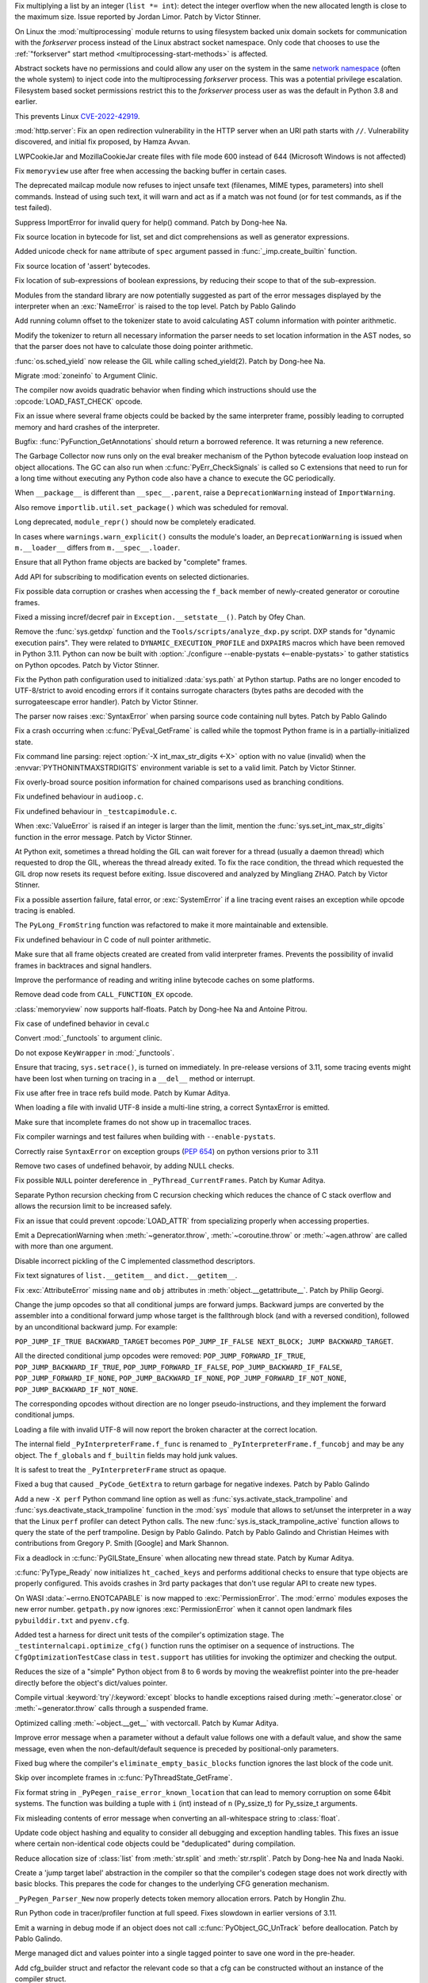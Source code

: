 .. date: 2022-09-28-17-09-37
.. gh-issue: 97616
.. nonce: K1e3Xs
.. release date: 2022-10-25
.. section: Security

Fix multiplying a list by an integer (``list *= int``): detect the integer
overflow when the new allocated length is close to the maximum size. Issue
reported by Jordan Limor.  Patch by Victor Stinner.

..

.. date: 2022-09-07-10-42-00
.. gh-issue: 97514
.. nonce: Yggdsl
.. section: Security

On Linux the :mod:`multiprocessing` module returns to using filesystem
backed unix domain sockets for communication with the *forkserver* process
instead of the Linux abstract socket namespace.  Only code that chooses to
use the :ref:`"forkserver" start method <multiprocessing-start-methods>` is
affected.

Abstract sockets have no permissions and could allow any user on the system
in the same `network namespace
<https://man7.org/linux/man-pages/man7/network_namespaces.7.html>`_ (often
the whole system) to inject code into the multiprocessing *forkserver*
process. This was a potential privilege escalation. Filesystem based socket
permissions restrict this to the *forkserver* process user as was the
default in Python 3.8 and earlier.

This prevents Linux `CVE-2022-42919
<https://cve.mitre.org/cgi-bin/cvename.cgi?name=CVE-2022-42919>`_.

..

.. date: 2022-06-15-20-09-23
.. gh-issue: 87389
.. nonce: QVaC3f
.. section: Security

:mod:`http.server`: Fix an open redirection vulnerability in the HTTP server
when an URI path starts with ``//``.  Vulnerability discovered, and initial
fix proposed, by Hamza Avvan.

..

.. date: 2022-06-03-12-52-53
.. gh-issue: 79096
.. nonce: YVoxgC
.. section: Security

LWPCookieJar and MozillaCookieJar create files with file mode 600 instead of
644 (Microsoft Windows is not affected)

..

.. date: 2022-05-19-08-53-07
.. gh-issue: 92888
.. nonce: TLtR9W
.. section: Security

Fix ``memoryview`` use after free when accessing the backing buffer in
certain cases.

..

.. date: 2022-04-27-18-25-30
.. gh-issue: 68966
.. nonce: gjS8zs
.. section: Security

The deprecated mailcap module now refuses to inject unsafe text (filenames,
MIME types, parameters) into shell commands. Instead of using such text, it
will warn and act as if a match was not found (or for test commands, as if
the test failed).

..

.. date: 2022-10-19-23-48-46
.. gh-issue: 98374
.. nonce: eOBh8M
.. section: Core and Builtins

Suppress ImportError for invalid query for help() command. Patch by Dong-hee
Na.

..

.. date: 2022-10-19-20-53-38
.. gh-issue: 98461
.. nonce: iNmPDV
.. section: Core and Builtins

Fix source location in bytecode for list, set and dict comprehensions as
well as generator expressions.

..

.. date: 2022-10-19-18-03-28
.. gh-issue: 98354
.. nonce: GRGta3
.. section: Core and Builtins

Added unicode check for ``name`` attribute of ``spec`` argument passed in
:func:`_imp.create_builtin` function.

..

.. date: 2022-10-18-16-17-44
.. gh-issue: 98398
.. nonce: x4rYK_
.. section: Core and Builtins

Fix source location of 'assert' bytecodes.

..

.. date: 2022-10-18-14-11-32
.. gh-issue: 98390
.. nonce: H1sxJu
.. section: Core and Builtins

Fix location of sub-expressions of boolean expressions, by reducing their
scope to that of the sub-expression.

..

.. date: 2022-10-13-23-23-01
.. gh-issue: 98254
.. nonce: bC8IKt
.. section: Core and Builtins

Modules from the standard library are now potentially suggested as part of
the error messages displayed by the interpreter when an :exc:`NameError` is
raised to the top level. Patch by Pablo Galindo

..

.. date: 2022-10-06-23-13-34
.. gh-issue: 97997
.. nonce: JQaJKF
.. section: Core and Builtins

Add running column offset to the tokenizer state to avoid calculating AST
column information with pointer arithmetic.

..

.. date: 2022-10-06-20-41-29
.. gh-issue: 97973
.. nonce: gB-xWi
.. section: Core and Builtins

Modify the tokenizer to return all necessary information the parser needs to
set location information in the AST nodes, so that the parser does not have
to calculate those doing pointer arithmetic.

..

.. date: 2022-10-06-15-45-57
.. gh-issue: 96078
.. nonce: fS-6mU
.. section: Core and Builtins

:func:`os.sched_yield` now release the GIL while calling sched_yield(2).
Patch by Dong-hee Na.

..

.. date: 2022-10-06-14-14-28
.. gh-issue: 97955
.. nonce: Nq5VXD
.. section: Core and Builtins

Migrate :mod:`zoneinfo` to Argument Clinic.

..

.. date: 2022-10-06-06-36-29
.. gh-issue: 97912
.. nonce: jGRJpa
.. section: Core and Builtins

The compiler now avoids quadratic behavior when finding which instructions
should use the :opcode:`LOAD_FAST_CHECK` opcode.

..

.. date: 2022-10-06-02-11-34
.. gh-issue: 97002
.. nonce: Zvsk71
.. section: Core and Builtins

Fix an issue where several frame objects could be backed by the same
interpreter frame, possibly leading to corrupted memory and hard crashes of
the interpreter.

..

.. date: 2022-10-05-17-02-22
.. gh-issue: 97943
.. nonce: LYAWlE
.. section: Core and Builtins

Bugfix: :func:`PyFunction_GetAnnotations` should return a borrowed
reference. It was returning a new reference.

..

.. date: 2022-10-05-11-37-15
.. gh-issue: 97922
.. nonce: Zu9Bge
.. section: Core and Builtins

The Garbage Collector now runs only on the eval breaker mechanism of the
Python bytecode evaluation loop instead on object allocations. The GC can
also run when :c:func:`PyErr_CheckSignals` is called so C extensions that
need to run for a long time without executing any Python code also have a
chance to execute the GC periodically.

..

.. date: 2022-10-05-00-37-27
.. gh-issue: 65961
.. nonce: z0Ys0y
.. section: Core and Builtins

When ``__package__`` is different than ``__spec__.parent``, raise a
``DeprecationWarning`` instead of ``ImportWarning``.

Also remove ``importlib.util.set_package()`` which was scheduled for
removal.

..

.. date: 2022-10-04-17-02-18
.. gh-issue: 97850
.. nonce: E3QTRA
.. section: Core and Builtins

Long deprecated, ``module_repr()`` should now be completely eradicated.

..

.. date: 2022-10-04-14-04-40
.. gh-issue: 86298
.. nonce: QVM7G1
.. section: Core and Builtins

In cases where ``warnings.warn_explicit()`` consults the module's loader, an
``DeprecationWarning`` is issued when ``m.__loader__`` differs from
``m.__spec__.loader``.

..

.. date: 2022-10-04-02-00-10
.. gh-issue: 97779
.. nonce: f3N1hI
.. section: Core and Builtins

Ensure that all Python frame objects are backed by "complete" frames.

..

.. date: 2022-10-03-16-12-39
.. gh-issue: 91052
.. nonce: MsYL9d
.. section: Core and Builtins

Add API for subscribing to modification events on selected dictionaries.

..

.. date: 2022-10-03-13-35-48
.. gh-issue: 97752
.. nonce: 0xTjJY
.. section: Core and Builtins

Fix possible data corruption or crashes when accessing the ``f_back`` member
of newly-created generator or coroutine frames.

..

.. date: 2022-10-01-08-55-09
.. gh-issue: 97591
.. nonce: pw6kkH
.. section: Core and Builtins

Fixed a missing incref/decref pair in ``Exception.__setstate__()``. Patch by
Ofey Chan.

..

.. date: 2022-09-30-13-26-58
.. gh-issue: 97670
.. nonce: n61vMR
.. section: Core and Builtins

Remove the :func:`sys.getdxp` function and the
``Tools/scripts/analyze_dxp.py`` script. DXP stands for "dynamic execution
pairs". They were related to ``DYNAMIC_EXECUTION_PROFILE`` and ``DXPAIRS``
macros which have been removed in Python 3.11. Python can now be built with
:option:`./configure --enable-pystats <--enable-pystats>` to gather
statistics on Python opcodes.  Patch by Victor Stinner.

..

.. date: 2022-09-29-15-19-29
.. gh-issue: 94526
.. nonce: wq5m6T
.. section: Core and Builtins

Fix the Python path configuration used to initialized :data:`sys.path` at
Python startup. Paths are no longer encoded to UTF-8/strict to avoid
encoding errors if it contains surrogate characters (bytes paths are decoded
with the surrogateescape error handler). Patch by Victor Stinner.

..

.. date: 2022-09-27-11-59-13
.. gh-issue: 96670
.. nonce: XrBBit
.. section: Core and Builtins

The parser now raises :exc:`SyntaxError` when parsing source code containing
null bytes. Patch by Pablo Galindo

..

.. date: 2022-09-21-16-06-37
.. gh-issue: 96975
.. nonce: BmE0XY
.. section: Core and Builtins

Fix a crash occurring when :c:func:`PyEval_GetFrame` is called while the
topmost Python frame is in a partially-initialized state.

..

.. date: 2022-09-21-14-38-31
.. gh-issue: 96848
.. nonce: WuoLzU
.. section: Core and Builtins

Fix command line parsing: reject :option:`-X int_max_str_digits <-X>` option
with no value (invalid) when the :envvar:`PYTHONINTMAXSTRDIGITS` environment
variable is set to a valid limit. Patch by Victor Stinner.

..

.. date: 2022-09-20-11-06-45
.. gh-issue: 95921
.. nonce: dkcRQn
.. section: Core and Builtins

Fix overly-broad source position information for chained comparisons used as
branching conditions.

..

.. date: 2022-09-19-03-35-01
.. gh-issue: 96821
.. nonce: izK6JA
.. section: Core and Builtins

Fix undefined behaviour in ``audioop.c``.

..

.. date: 2022-09-18-08-47-40
.. gh-issue: 96821
.. nonce: Co2iOq
.. section: Core and Builtins

Fix undefined behaviour in ``_testcapimodule.c``.

..

.. date: 2022-09-16-19-02-40
.. gh-issue: 95778
.. nonce: cJmnst
.. section: Core and Builtins

When :exc:`ValueError` is raised if an integer is larger than the limit,
mention the :func:`sys.set_int_max_str_digits` function in the error
message. Patch by Victor Stinner.

..

.. date: 2022-09-16-16-54-35
.. gh-issue: 96387
.. nonce: GRzewg
.. section: Core and Builtins

At Python exit, sometimes a thread holding the GIL can wait forever for a
thread (usually a daemon thread) which requested to drop the GIL, whereas
the thread already exited. To fix the race condition, the thread which
requested the GIL drop now resets its request before exiting. Issue
discovered and analyzed by Mingliang ZHAO. Patch by Victor Stinner.

..

.. date: 2022-09-16-12-36-13
.. gh-issue: 96864
.. nonce: PLU3i8
.. section: Core and Builtins

Fix a possible assertion failure, fatal error, or :exc:`SystemError` if a
line tracing event raises an exception while opcode tracing is enabled.

..

.. date: 2022-09-13-21-45-07
.. gh-issue: 95778
.. nonce: Oll4_5
.. section: Core and Builtins

The ``PyLong_FromString`` function was refactored to make it more
maintainable and extensible.

..

.. date: 2022-09-13-12-06-46
.. gh-issue: 96678
.. nonce: NqGFyb
.. section: Core and Builtins

Fix undefined behaviour in C code of null pointer arithmetic.

..

.. date: 2022-09-12-16-58-22
.. gh-issue: 96754
.. nonce: 0GRme5
.. section: Core and Builtins

Make sure that all frame objects created are created from valid interpreter
frames. Prevents the possibility of invalid frames in backtraces and signal
handlers.

..

.. date: 2022-09-12-15-15-04
.. gh-issue: 90997
.. nonce: sZO8c9
.. section: Core and Builtins

Improve the performance of reading and writing inline bytecode caches on
some platforms.

..

.. date: 2022-09-11-12-43-43
.. gh-issue: 96751
.. nonce: anRT6a
.. section: Core and Builtins

Remove dead code from ``CALL_FUNCTION_EX`` opcode.

..

.. date: 2022-09-11-00-37-50
.. gh-issue: 90751
.. nonce: VE8-zf
.. section: Core and Builtins

:class:`memoryview` now supports half-floats. Patch by Dong-hee Na and
Antoine Pitrou.

..

.. date: 2022-09-09-13-13-27
.. gh-issue: 96678
.. nonce: vMxi9F
.. section: Core and Builtins

Fix case of undefined behavior in ceval.c

..

.. date: 2022-09-08-20-58-10
.. gh-issue: 64373
.. nonce: AfCi36
.. section: Core and Builtins

Convert :mod:`_functools` to argument clinic.

..

.. date: 2022-09-07-13-38-37
.. gh-issue: 96641
.. nonce: wky0Fc
.. section: Core and Builtins

Do not expose ``KeyWrapper`` in :mod:`_functools`.

..

.. date: 2022-09-07-12-02-11
.. gh-issue: 96636
.. nonce: YvN-K6
.. section: Core and Builtins

Ensure that tracing, ``sys.setrace()``, is turned on immediately. In
pre-release versions of 3.11, some tracing events might have been lost when
turning on tracing in a ``__del__`` method or interrupt.

..

.. date: 2022-09-06-16-54-49
.. gh-issue: 96572
.. nonce: 8DRsaW
.. section: Core and Builtins

Fix use after free in trace refs build mode. Patch by Kumar Aditya.

..

.. date: 2022-09-06-16-22-13
.. gh-issue: 96611
.. nonce: 14wIX8
.. section: Core and Builtins

When loading a file with invalid UTF-8 inside a multi-line string, a correct
SyntaxError is emitted.

..

.. date: 2022-09-06-14-26-36
.. gh-issue: 96612
.. nonce: P4ZbeY
.. section: Core and Builtins

Make sure that incomplete frames do not show up in tracemalloc traces.

..

.. date: 2022-09-06-11-19-03
.. gh-issue: 90230
.. nonce: YOtzs5
.. section: Core and Builtins

Fix compiler warnings and test failures when building with
``--enable-pystats``.

..

.. date: 2022-09-05-19-20-44
.. gh-issue: 96587
.. nonce: bVxhX2
.. section: Core and Builtins

Correctly raise ``SyntaxError`` on exception groups (:pep:`654`) on python
versions prior to 3.11

..

.. date: 2022-09-05-16-43-44
.. gh-issue: 96569
.. nonce: 9lmTCC
.. section: Core and Builtins

Remove two cases of undefined behavoir, by adding NULL checks.

..

.. date: 2022-09-05-15-07-25
.. gh-issue: 96582
.. nonce: HEsL5s
.. section: Core and Builtins

Fix possible ``NULL`` pointer dereference in ``_PyThread_CurrentFrames``.
Patch by Kumar Aditya.

..

.. date: 2022-09-05-09-56-32
.. gh-issue: 91079
.. nonce: H4-DdU
.. section: Core and Builtins

Separate Python recursion checking from C recursion checking which reduces
the chance of C stack overflow and allows the recursion limit to be
increased safely.

..

.. date: 2022-09-02-16-47-52
.. gh-issue: 93911
.. nonce: vF-GWe
.. section: Core and Builtins

Fix an issue that could prevent :opcode:`LOAD_ATTR` from specializing
properly when accessing properties.

..

.. date: 2022-08-31-18-46-13
.. gh-issue: 96348
.. nonce: xzCoTP
.. section: Core and Builtins

Emit a DeprecationWarning when :meth:`~generator.throw`,
:meth:`~coroutine.throw` or :meth:`~agen.athrow` are called with more than
one argument.

..

.. date: 2022-08-29-13-06-58
.. gh-issue: 95196
.. nonce: eGRR4b
.. section: Core and Builtins

Disable incorrect pickling of the C implemented classmethod descriptors.

..

.. date: 2022-08-29-00-37-21
.. gh-issue: 96364
.. nonce: c-IVyb
.. section: Core and Builtins

Fix text signatures of ``list.__getitem__`` and ``dict.__getitem__``.

..

.. date: 2022-08-28-10-51-19
.. gh-issue: 96352
.. nonce: jTLD2d
.. section: Core and Builtins

Fix :exc:`AttributeError` missing ``name`` and ``obj`` attributes in
:meth:`object.__getattribute__`. Patch by Philip Georgi.

..

.. date: 2022-08-26-18-46-32
.. gh-issue: 93554
.. nonce: QEaCcK
.. section: Core and Builtins

Change the jump opcodes so that all conditional jumps are forward jumps.
Backward jumps are converted by the assembler into a conditional forward
jump whose target is the fallthrough block (and with a reversed condition),
followed by an unconditional backward jump. For example:

``POP_JUMP_IF_TRUE BACKWARD_TARGET`` becomes ``POP_JUMP_IF_FALSE NEXT_BLOCK;
JUMP BACKWARD_TARGET``.

All the directed conditional jump opcodes were removed:
``POP_JUMP_FORWARD_IF_TRUE``, ``POP_JUMP_BACKWARD_IF_TRUE``,
``POP_JUMP_FORWARD_IF_FALSE``, ``POP_JUMP_BACKWARD_IF_FALSE``,
``POP_JUMP_FORWARD_IF_NONE``, ``POP_JUMP_BACKWARD_IF_NONE``,
``POP_JUMP_FORWARD_IF_NOT_NONE``, ``POP_JUMP_BACKWARD_IF_NOT_NONE``.

The corresponding opcodes without direction are no longer
pseudo-instructions, and they implement the forward conditional jumps.

..

.. date: 2022-08-25-10-19-34
.. gh-issue: 96268
.. nonce: AbYrLB
.. section: Core and Builtins

Loading a file with invalid UTF-8 will now report the broken character at
the correct location.

..

.. date: 2022-08-24-14-30-26
.. gh-issue: 96237
.. nonce: msif5f
.. section: Core and Builtins

The internal field ``_PyInterpreterFrame.f_func`` is renamed to
``_PyInterpreterFrame.f_funcobj`` and may be any object. The ``f_globals``
and ``f_builtin`` fields may hold junk values.

It is safest to treat the ``_PyInterpreterFrame`` struct as opaque.

..

.. date: 2022-08-22-21-33-28
.. gh-issue: 96187
.. nonce: W_6SRG
.. section: Core and Builtins

Fixed a bug that caused ``_PyCode_GetExtra`` to return garbage for negative
indexes. Patch by Pablo Galindo

..

.. date: 2022-08-20-18-36-40
.. gh-issue: 96143
.. nonce: nh3GFM
.. section: Core and Builtins

Add a new ``-X perf`` Python command line option as well as
:func:`sys.activate_stack_trampoline` and
:func:`sys.deactivate_stack_trampoline` function in the :mod:`sys` module
that allows to set/unset the interpreter in a way that the Linux ``perf``
profiler can detect Python calls. The new
:func:`sys.is_stack_trampoline_active` function allows to query the state of
the perf trampoline. Design by Pablo Galindo. Patch by Pablo Galindo and
Christian Heimes with contributions from Gregory P. Smith [Google] and Mark
Shannon.

..

.. date: 2022-08-19-06-51-17
.. gh-issue: 96071
.. nonce: mVgPAo
.. section: Core and Builtins

Fix a deadlock in :c:func:`PyGILState_Ensure` when allocating new thread
state. Patch by Kumar Aditya.

..

.. date: 2022-08-18-13-47-59
.. gh-issue: 96046
.. nonce: 5Hqbka
.. section: Core and Builtins

:c:func:`PyType_Ready` now initializes ``ht_cached_keys`` and performs
additional checks to ensure that type objects are properly configured. This
avoids crashes in 3rd party packages that don't use regular API to create
new types.

..

.. date: 2022-08-15-21-08-11
.. gh-issue: 96005
.. nonce: 6eoc8k
.. section: Core and Builtins

On WASI :data:`~errno.ENOTCAPABLE` is now mapped to :exc:`PermissionError`.
The :mod:`errno` modules exposes the new error number. ``getpath.py`` now
ignores :exc:`PermissionError` when it cannot open landmark files
``pybuilddir.txt`` and ``pyenv.cfg``.

..

.. date: 2022-08-15-20-52-41
.. gh-issue: 93678
.. nonce: X7GuIJ
.. section: Core and Builtins

Added test a harness for direct unit tests of the compiler's optimization
stage. The ``_testinternalcapi.optimize_cfg()`` function runs the optimiser
on a sequence of instructions. The ``CfgOptimizationTestCase`` class in
``test.support`` has utilities for invoking the optimizer and checking the
output.

..

.. date: 2022-08-15-12-41-14
.. gh-issue: 95245
.. nonce: N4gOUV
.. section: Core and Builtins

Reduces the size of a "simple" Python object from 8 to 6 words by moving the
weakreflist pointer into the pre-header directly before the object's
dict/values pointer.

..

.. date: 2022-08-15-11-58-05
.. gh-issue: 90997
.. nonce: bWwV8Q
.. section: Core and Builtins

Compile virtual :keyword:`try`/:keyword:`except` blocks to handle exceptions
raised during :meth:`~generator.close` or :meth:`~generator.throw` calls
through a suspended frame.

..

.. date: 2022-08-14-10-04-44
.. gh-issue: 95977
.. nonce: gCTZb9
.. section: Core and Builtins

Optimized calling :meth:`~object.__get__` with vectorcall. Patch by Kumar
Aditya.

..

.. date: 2022-08-12-18-13-49
.. gh-issue: 91210
.. nonce: AWMSLj
.. section: Core and Builtins

Improve error message when a parameter without a default value follows one
with a default value, and show the same message, even when the
non-default/default sequence is preceded by positional-only parameters.

..

.. date: 2022-08-12-13-04-25
.. gh-issue: 95922
.. nonce: YNCtyX
.. section: Core and Builtins

Fixed bug where the compiler's ``eliminate_empty_basic_blocks`` function
ignores the last block of the code unit.

..

.. date: 2022-08-11-11-01-56
.. gh-issue: 95818
.. nonce: iClLdl
.. section: Core and Builtins

Skip over incomplete frames in :c:func:`PyThreadState_GetFrame`.

..

.. date: 2022-08-11-09-19-55
.. gh-issue: 95876
.. nonce: YpQfoV
.. section: Core and Builtins

Fix format string in ``_PyPegen_raise_error_known_location`` that can lead
to memory corruption on some 64bit systems. The function was building a
tuple with ``i`` (int) instead of ``n`` (Py_ssize_t) for Py_ssize_t
arguments.

..

.. date: 2022-08-04-18-46-54
.. gh-issue: 95605
.. nonce: FbpCoG
.. section: Core and Builtins

Fix misleading contents of error message when converting an all-whitespace
string to :class:`float`.

..

.. date: 2022-07-31-13-23-12
.. gh-issue: 95150
.. nonce: 67FXVo
.. section: Core and Builtins

Update code object hashing and equality to consider all debugging and
exception handling tables. This fixes an issue where certain non-identical
code objects could be "deduplicated" during compilation.

..

.. date: 2022-07-31-03-22-58
.. gh-issue: 91146
.. nonce: Y2Hziy
.. section: Core and Builtins

Reduce allocation size of :class:`list` from :meth:`str.split` and
:meth:`str.rsplit`. Patch by Dong-hee Na and Inada Naoki.

..

.. date: 2022-07-28-19-07-06
.. gh-issue: 87092
.. nonce: 73IPS1
.. section: Core and Builtins

Create a 'jump target label' abstraction in the compiler so that the
compiler's codegen stage does not work directly with basic blocks. This
prepares the code for changes to the underlying CFG generation mechanism.

..

.. date: 2022-07-28-08-33-31
.. gh-issue: 95355
.. nonce: yN4XVk
.. section: Core and Builtins

``_PyPegen_Parser_New`` now properly detects token memory allocation errors.
Patch by Honglin Zhu.

..

.. date: 2022-07-27-14-21-57
.. gh-issue: 90081
.. nonce: HVAS5x
.. section: Core and Builtins

Run Python code in tracer/profiler function at full speed. Fixes slowdown in
earlier versions of 3.11.

..

.. date: 2022-07-27-14-05-07
.. gh-issue: 95324
.. nonce: 28Q5u7
.. section: Core and Builtins

Emit a warning in debug mode if an object does not call
:c:func:`PyObject_GC_UnTrack` before deallocation. Patch by Pablo Galindo.

..

.. date: 2022-07-26-12-59-03
.. gh-issue: 95245
.. nonce: GHWczn
.. section: Core and Builtins

Merge managed dict and values pointer into a single tagged pointer to save
one word in the pre-header.

..

.. date: 2022-07-26-09-31-12
.. gh-issue: 93678
.. nonce: W8vvgT
.. section: Core and Builtins

Add cfg_builder struct and refactor the relevant code so that a cfg can be
constructed without an instance of the compiler struct.

..

.. date: 2022-07-24-00-27-47
.. gh-issue: 95185
.. nonce: ghYTZx
.. section: Core and Builtins

Prevented crashes in the AST constructor when compiling some absurdly long
expressions like ``"+0"*1000000``. :exc:`RecursionError` is now raised
instead. Patch by Pablo Galindo

..

.. date: 2022-07-23-19-16-25
.. gh-issue: 93351
.. nonce: 0Jyvu-
.. section: Core and Builtins

:class:`ast.AST` node positions are now validated when provided to
:func:`compile` and other related functions. If invalid positions are
detected, a :exc:`ValueError` will be raised.

..

.. date: 2022-07-22-12-53-34
.. gh-issue: 94438
.. nonce: hNqACc
.. section: Core and Builtins

Fix an issue that caused extended opcode arguments and some conditional pops
to be ignored when calculating valid jump targets for assignments to the
``f_lineno`` attribute of frame objects. In some cases, this could cause
inconsistent internal state, resulting in a hard crash of the interpreter.

..

.. date: 2022-07-21-19-19-20
.. gh-issue: 95060
.. nonce: 4xdT1f
.. section: Core and Builtins

Undocumented ``PyCode_Addr2Location`` function now properly returns when
``addrq`` argument is less than zero.

..

.. date: 2022-07-21-17-54-52
.. gh-issue: 95113
.. nonce: NnSLpT
.. section: Core and Builtins

Replace all ``EXTENDED_ARG_QUICK`` instructions with basic
:opcode:`EXTENDED_ARG` instructions in unquickened code. Consumers of
non-adaptive bytecode should be able to handle extended arguments the same
way they were handled in CPython 3.10 and older.

..

.. date: 2022-07-20-13-46-01
.. gh-issue: 91409
.. nonce: dhL8Zo
.. section: Core and Builtins

Fix incorrect source location info caused by certain optimizations in the
bytecode compiler.

..

.. date: 2022-07-20-09-04-55
.. gh-issue: 95023
.. nonce: bs-xd7
.. section: Core and Builtins

Implement :func:`os.setns` and  :func:`os.unshare` for Linux. Patch by Noam
Cohen.

..

.. date: 2022-07-19-16-30-59
.. gh-issue: 94036
.. nonce: _6Utkm
.. section: Core and Builtins

Fix incorrect source location info for some multi-line attribute accesses
and method calls.

..

.. date: 2022-07-19-09-41-55
.. gh-issue: 94938
.. nonce: xYBlM7
.. section: Core and Builtins

Fix error detection in some builtin functions when keyword argument name is
an instance of a str subclass with overloaded ``__eq__`` and ``__hash__``.
Previously it could cause SystemError or other undesired behavior.

..

.. date: 2022-07-19-04-34-56
.. gh-issue: 94996
.. nonce: dV564A
.. section: Core and Builtins

:func:`ast.parse` will no longer parse function definitions with
positional-only params when passed ``feature_version`` less than ``(3, 8)``.
Patch by Shantanu Jain.

..

.. date: 2022-07-18-14-19-21
.. gh-issue: 94739
.. nonce: NQJQi7
.. section: Core and Builtins

Allow jumping within, out of, and across exception handlers in the debugger.

..

.. date: 2022-07-18-05-10-29
.. gh-issue: 94949
.. nonce: OsZ7_s
.. section: Core and Builtins

:func:`ast.parse` will no longer parse parenthesized context managers when
passed ``feature_version`` less than ``(3, 9)``. Patch by Shantanu Jain.

..

.. date: 2022-07-18-04-48-34
.. gh-issue: 94947
.. nonce: df9gUw
.. section: Core and Builtins

:func:`ast.parse` will no longer parse assignment expressions when passed
``feature_version`` less than ``(3, 8)``. Patch by Shantanu Jain.

..

.. date: 2022-07-17-15-54-29
.. gh-issue: 91256
.. nonce: z7i7Q5
.. section: Core and Builtins

Ensures the program name is known for help text during interpreter startup.

..

.. date: 2022-07-16-08-14-17
.. gh-issue: 94869
.. nonce: eRwMsX
.. section: Core and Builtins

Fix the column offsets for some expressions in multi-line f-strings
:mod:`ast` nodes. Patch by Pablo Galindo.

..

.. date: 2022-07-15-22-47-44
.. gh-issue: 94893
.. nonce: YiJYcW
.. section: Core and Builtins

Fix an issue where frame object manipulations could corrupt inline bytecode
caches.

..

.. date: 2022-07-15-22-16-08
.. gh-issue: 94822
.. nonce: zRRzBN
.. section: Core and Builtins

Fix an issue where lookups of metaclass descriptors may be ignored when an
identically-named attribute also exists on the class itself.

..

.. date: 2022-07-15-16-15-04
.. gh-issue: 91153
.. nonce: HiBmtt
.. section: Core and Builtins

Fix an issue where a :class:`bytearray` item assignment could crash if it's
resized by the new value's :meth:`__index__` method.

..

.. date: 2022-07-14-10-07-53
.. gh-issue: 90699
.. nonce: x3aG9m
.. section: Core and Builtins

Fix reference counting bug in :meth:`bool.__repr__`. Patch by Kumar Aditya.

..

.. date: 2022-07-08-16-44-11
.. gh-issue: 94694
.. nonce: VkL2CM
.. section: Core and Builtins

Fix an issue that could cause code with multi-line method lookups to have
misleading or incorrect column offset information. In some cases (when
compiling a hand-built AST) this could have resulted in a hard crash of the
interpreter.

..

.. date: 2022-07-08-11-44-45
.. gh-issue: 93252
.. nonce: i2358c
.. section: Core and Builtins

Fix an issue that caused internal frames to outlive failed Python function
calls, possibly resulting in memory leaks or hard interpreter crashes.

..

.. date: 2022-07-07-21-13-25
.. gh-issue: 94215
.. nonce: _Sv9Ms
.. section: Core and Builtins

Fix an issue where exceptions raised by line-tracing events would cause
frames to be left in an invalid state, possibly resulting in a hard crash of
the interpreter.

..

.. date: 2022-07-06-14-02-26
.. gh-issue: 92228
.. nonce: 44Cbly
.. section: Core and Builtins

Disable the compiler's inline-small-exit-blocks optimization for exit blocks
that are associated with source code lines. This fixes a bug where the
debugger cannot tell where an exception handler ends and the following code
block begins.

..

.. date: 2022-07-01-20-00-19
.. gh-issue: 94485
.. nonce: mo5st7
.. section: Core and Builtins

Line number of a module's ``RESUME`` instruction is set to 0 as specified in
:pep:`626`.

..

.. date: 2022-06-30-15-07-26
.. gh-issue: 94438
.. nonce: btzHSk
.. section: Core and Builtins

Account for instructions that can push NULL to the stack when setting line
number in a frame. Prevents some (unlikely) crashes.

..

.. date: 2022-06-29-22-18-36
.. gh-issue: 91719
.. nonce: 3APYYI
.. section: Core and Builtins

Reload ``opcode`` when raising ``unknown opcode error`` in the interpreter
main loop, for C compilers to generate dispatching code independently.

..

.. date: 2022-06-29-15-45-04
.. gh-issue: 94329
.. nonce: olUQyk
.. section: Core and Builtins

Compile and run code with unpacking of extremely large sequences (1000s of
elements). Such code failed to compile. It now compiles and runs correctly.

..

.. date: 2022-06-28-14-20-36
.. gh-issue: 94360
.. nonce: DiEnen
.. section: Core and Builtins

Fixed a tokenizer crash when reading encoded files with syntax errors from
``stdin`` with non utf-8 encoded text. Patch by Pablo Galindo

..

.. date: 2022-06-28-12-41-17
.. gh-issue: 88116
.. nonce: A7fEl_
.. section: Core and Builtins

Fix an issue when reading line numbers from code objects if the encoded line
numbers are close to ``INT_MIN``. Patch by Pablo Galindo

..

.. date: 2022-06-28-10-08-06
.. gh-issue: 94262
.. nonce: m-HWUZ
.. section: Core and Builtins

Don't create frame objects for incomplete frames. Prevents the creation of
generators and closures from being observable to Python and C extensions,
restoring the behavior of 3.10 and earlier.

..

.. date: 2022-06-26-14-37-03
.. gh-issue: 94192
.. nonce: ab7tn7
.. section: Core and Builtins

Fix error for dictionary literals with invalid expression as value.

..

.. date: 2022-06-25-10-19-43
.. gh-issue: 87995
.. nonce: aMDHnp
.. section: Core and Builtins

:class:`types.MappingProxyType` instances are now hashable if the underlying
mapping is hashable.

..

.. date: 2022-06-24-14-06-20
.. gh-issue: 93883
.. nonce: 8jVQQ4
.. section: Core and Builtins

Revise the display strategy of traceback enhanced error locations.  The
indicators are only shown when the location doesn't span the whole line.

..

.. date: 2022-06-23-12-10-39
.. gh-issue: 94163
.. nonce: SqAfQq
.. section: Core and Builtins

Add :opcode:`BINARY_SLICE` and :opcode:`STORE_SLICE` instructions for more
efficient handling and better specialization of slicing operations, where
the slice is explicit in the source code.

..

.. date: 2022-06-20-13-48-57
.. gh-issue: 94021
.. nonce: o78q3G
.. section: Core and Builtins

Fix unreachable code warning in ``Python/specialize.c``.

..

.. date: 2022-06-18-17-00-33
.. gh-issue: 93911
.. nonce: y286of
.. section: Core and Builtins

Specialize ``LOAD_ATTR`` for objects with custom ``__getattribute__``.

..

.. date: 2022-06-17-16-30-24
.. gh-issue: 93955
.. nonce: LmiAe9
.. section: Core and Builtins

Improve performance of attribute lookups on objects with custom
``__getattribute__`` and ``__getattr__``. Patch by Ken Jin.

..

.. date: 2022-06-16-16-53-22
.. gh-issue: 93911
.. nonce: RDwIiK
.. section: Core and Builtins

Specialize ``LOAD_ATTR`` for ``property()`` attributes.

..

.. date: 2022-06-15-16-45-53
.. gh-issue: 93678
.. nonce: 1I_ZT3
.. section: Core and Builtins

Refactor compiler optimisation code so that it no longer needs the ``struct
assembler`` and ``struct compiler`` passed around. Instead, each function
takes the CFG and other data that it actually needs. This will make it
possible to test this code directly.

..

.. date: 2022-06-15-11-16-13
.. gh-issue: 93841
.. nonce: 06zqX3
.. section: Core and Builtins

When built with ``-enable-pystats``, ``sys._stats_on()``,
``sys._stats_off()``, ``sys._stats_clear()`` and ``sys._stats_dump()``
functions have been added to enable gathering stats for parts of programs.

..

.. date: 2022-06-13-13-55-34
.. gh-issue: 93516
.. nonce: HILrDl
.. section: Core and Builtins

Store offset of first traceable instruction in code object to avoid having
to recompute it for each instruction when tracing.

..

.. date: 2022-06-13-10-48-09
.. gh-issue: 93516
.. nonce: yJSait
.. section: Core and Builtins

Lazily create a table mapping bytecode offsets to line numbers to speed up
calculation of line numbers when tracing.

..

.. date: 2022-06-12-19-31-56
.. gh-issue: 89828
.. nonce: bq02M7
.. section: Core and Builtins

:class:`types.GenericAlias` no longer relays the ``__class__`` attribute.
For example, ``isinstance(list[int], type)`` no longer returns ``True``.

..

.. date: 2022-06-10-16-57-35
.. gh-issue: 93678
.. nonce: 1WBnHt
.. section: Core and Builtins

Refactor the compiler to reduce boilerplate and repetition.

..

.. date: 2022-06-10-12-03-17
.. gh-issue: 93671
.. nonce: idkQqG
.. section: Core and Builtins

Fix some exponential backtrace case happening with deeply nested sequence
patterns in match statements. Patch by Pablo Galindo

..

.. date: 2022-06-10-10-31-18
.. gh-issue: 93662
.. nonce: -7RSC1
.. section: Core and Builtins

Make sure that the end column offsets are correct in multi-line method
calls. Previously, the end column could precede the column offset.

..

.. date: 2022-06-09-19-19-02
.. gh-issue: 93461
.. nonce: 5DqP1e
.. section: Core and Builtins

:func:`importlib.invalidate_caches` now drops entries from
:data:`sys.path_importer_cache` with a relative path as name. This solves a
caching issue when a process changes its current working directory.

``FileFinder`` no longer inserts a dot in the path, e.g. ``/egg/./spam`` is
now ``/egg/spam``.

..

.. date: 2022-06-09-09-08-29
.. gh-issue: 93621
.. nonce: -_Pn1d
.. section: Core and Builtins

Change order of bytecode instructions emitted for :keyword:`with` and
:keyword:`async with` to reduce the number of entries in the exception
table.

..

.. date: 2022-06-06-14-28-24
.. gh-issue: 93533
.. nonce: lnC0CC
.. section: Core and Builtins

Reduce the size of the inline cache for ``LOAD_METHOD`` by 2 bytes.

..

.. date: 2022-06-02-23-00-08
.. gh-issue: 93444
.. nonce: m63DIs
.. section: Core and Builtins

Removed redundant fields from the compiler's basicblock struct:
``b_nofallthrough``, ``b_exit``, ``b_return``. They can be easily calculated
from the opcode of the last instruction of the block.

..

.. date: 2022-06-02-08-28-55
.. gh-issue: 93429
.. nonce: DZTWHx
.. section: Core and Builtins

``LOAD_METHOD`` instruction has been removed. It was merged back into
``LOAD_ATTR``.

..

.. date: 2022-06-01-17-47-40
.. gh-issue: 93418
.. nonce: 24dJuc
.. section: Core and Builtins

Fixed an assert where an f-string has an equal sign '=' following an
expression, but there's no trailing brace. For example, f"{i=".

..

.. date: 2022-05-31-16-36-30
.. gh-issue: 93382
.. nonce: Jf6gAj
.. section: Core and Builtins

Cache the result of :c:func:`PyCode_GetCode` function to restore the O(1)
lookup of the :attr:`~types.CodeType.co_code` attribute.

..

.. date: 2022-05-30-19-00-38
.. gh-issue: 93359
.. nonce: zXV3A0
.. section: Core and Builtins

Ensure that custom :mod:`ast` nodes without explicit end positions can be
compiled. Patch by Pablo Galindo.

..

.. date: 2022-05-30-15-51-11
.. gh-issue: 93356
.. nonce: l5wnzW
.. section: Core and Builtins

Code for exception handlers is emitted at the end of the code unit's
bytecode. This avoids one jump when no exception is raised.

..

.. date: 2022-05-30-15-35-42
.. gh-issue: 93354
.. nonce: RZk8gs
.. section: Core and Builtins

Use exponential backoff for specialization counters in the interpreter. Can
reduce the number of failed specializations significantly and avoid slowdown
for those parts of a program that are not suitable for specialization.

..

.. date: 2022-05-30-14-50-03
.. gh-issue: 93283
.. nonce: XDO2ZQ
.. section: Core and Builtins

Improve error message for invalid syntax of conversion character in f-string
expressions.

..

.. date: 2022-05-30-10-22-46
.. gh-issue: 93345
.. nonce: gi1A4L
.. section: Core and Builtins

Fix a crash in substitution of a ``TypeVar`` in nested generic alias after
``TypeVarTuple``.

..

.. date: 2022-05-25-21-56-25
.. gh-issue: 93223
.. nonce: gTOGVZ
.. section: Core and Builtins

When a bytecode instruction jumps to an unconditional jump instruction, the
first instruction can often be optimized to target the unconditional jump's
target directly. For tracing reasons, this would previously only occur if
both instructions have the same line number. This also now occurs if the
unconditional jump is artificial, i.e., if it has no associated line number.

..

.. date: 2022-05-25-12-30-12
.. gh-issue: 84694
.. nonce: 5sjy2w
.. section: Core and Builtins

The ``--experimental-isolated-subinterpreters`` configure option and
``EXPERIMENTAL_ISOLATED_SUBINTERPRETERS`` macro have been removed.

..

.. date: 2022-05-25-04-07-22
.. gh-issue: 91924
.. nonce: -UyO4q
.. section: Core and Builtins

Fix ``__lltrace__`` debug feature if the stdout encoding is not UTF-8. Patch
by Victor Stinner.

..

.. date: 2022-05-24-14-35-48
.. gh-issue: 93040
.. nonce: 9X6Ofu
.. section: Core and Builtins

Wraps unused parameters in ``Objects/obmalloc.c`` with ``Py_UNUSED``.

..

.. date: 2022-05-23-18-36-07
.. gh-issue: 93143
.. nonce: X1Yqxm
.. section: Core and Builtins

Avoid ``NULL`` checks for uninitialized local variables by determining at
compile time which variables must be initialized.

..

.. date: 2022-05-22-02-37-50
.. gh-issue: 93061
.. nonce: r70Imp
.. section: Core and Builtins

Backward jumps after ``async for`` loops are no longer given dubious line
numbers.

..

.. date: 2022-05-21-23-21-37
.. gh-issue: 93065
.. nonce: 5I18WC
.. section: Core and Builtins

Fix contextvars HAMT implementation to handle iteration over deep trees.

The bug was discovered and fixed by Eli Libman. See
`MagicStack/immutables#84
<https://github.com/MagicStack/immutables/issues/84>`_ for more details.

..

.. date: 2022-05-20-13-32-24
.. gh-issue: 93012
.. nonce: e9B-pv
.. section: Core and Builtins

Added the new function :c:func:`PyType_FromMetaclass`, which generalizes the
existing :c:func:`PyType_FromModuleAndSpec` using an additional metaclass
argument. This is useful for language binding tools, where it can be used to
intercept type-related operations like subclassing or static attribute
access by specifying a metaclass with custom slots.

Importantly, :c:func:`PyType_FromMetaclass` is available in the Limited API,
which provides a path towards migrating more binding tools onto the Stable
ABI.

..

.. date: 2022-05-20-09-25-34
.. gh-issue: 93021
.. nonce: k3Aji2
.. section: Core and Builtins

Fix the :attr:`__text_signature__` for :meth:`__get__` methods implemented
in C. Patch by Jelle Zijlstra.

..

.. date: 2022-05-19-15-29-53
.. gh-issue: 89914
.. nonce: 8bAffH
.. section: Core and Builtins

The operand of the ``YIELD_VALUE`` instruction is set to the stack depth.
This is done to help frame handling on ``yield`` and may assist debuggers.

..

.. date: 2022-05-19-13-25-50
.. gh-issue: 92955
.. nonce: kmNV33
.. section: Core and Builtins

Fix memory leak in code object's lines and positions iterators as they were
not finalized at exit. Patch by Kumar Aditya.

..

.. date: 2022-05-18-18-34-45
.. gh-issue: 92930
.. nonce: kpYPOb
.. section: Core and Builtins

Fixed a crash in ``_pickle.c`` from mutating collections during
``__reduce__`` or ``persistent_id``.

..

.. date: 2022-05-18-12-55-35
.. gh-issue: 90690
.. nonce: TKuoTa
.. section: Core and Builtins

The PRECALL instruction has been removed. It offered only a small advantage
for specialization and is not needed in the vast majority of cases.

..

.. date: 2022-05-18-08-32-33
.. gh-issue: 92914
.. nonce: tJUeTD
.. section: Core and Builtins

Always round the allocated size for lists up to the nearest even number.

..

.. date: 2022-05-17-20-41-43
.. gh-issue: 92858
.. nonce: eIXJTn
.. section: Core and Builtins

Improve error message for some suites with syntax error before ':'

..

.. date: 2022-05-15-15-25-05
.. gh-issue: 90473
.. nonce: MoPHYW
.. section: Core and Builtins

Decrease default recursion limit on WASI to address limited call stack size.

..

.. date: 2022-05-14-13-22-11
.. gh-issue: 92804
.. nonce: rAqpI2
.. section: Core and Builtins

Fix memory leak in ``memoryview`` iterator as it was not finalized at exit.
Patch by Kumar Aditya.

..

.. date: 2022-05-13-12-36-10
.. gh-issue: 92777
.. nonce: Odo4vP
.. section: Core and Builtins

Specialize ``LOAD_METHOD`` for objects with lazy dictionaries. Patch by Ken
Jin.

..

.. date: 2022-05-13-00-57-18
.. gh-issue: 92658
.. nonce: YdhFE2
.. section: Core and Builtins

Add support for connecting and binding to Hyper-V sockets on Windows Hyper-V
hosts and guests.

..

.. date: 2022-05-12-13-23-19
.. gh-issue: 92236
.. nonce: sDRzUe
.. section: Core and Builtins

Remove spurious "LINE" event when starting a generator or coroutine, visible
tracing functions implemented in C.

..

.. date: 2022-05-11-09-16-54
.. gh-issue: 91102
.. nonce: lenv9h
.. section: Core and Builtins

:meth:`_warnings.warn_explicit` is ported to Argument Clinic.

..

.. date: 2022-05-10-11-34-35
.. gh-issue: 92619
.. nonce: u0V0lY
.. section: Core and Builtins

Make the compiler duplicate an exit block only if none of its instructions
have a lineno (previously only the first instruction in the block was
checked, leading to unnecessarily duplicated blocks).

..

.. date: 2022-05-08-19-43-31
.. gh-issue: 88750
.. nonce: 1BjJg-
.. section: Core and Builtins

The deprecated debug build only ``PYTHONTHREADDEBUG`` environment variable
no longer does anything.

..

.. date: 2022-05-03-20-12-18
.. gh-issue: 92261
.. nonce: aigLnb
.. section: Core and Builtins

Fix hang when trying to iterate over a ``typing.Union``.

..

.. date: 2022-04-24-02-22-10
.. gh-issue: 91432
.. nonce: YPJAK6
.. section: Core and Builtins

Specialized the :opcode:`FOR_ITER` opcode using the PEP 659 machinery

..

.. date: 2022-04-16-15-37-55
.. gh-issue: 91399
.. nonce: trLbK6
.. section: Core and Builtins

Removed duplicate '{0, 0, 0, 0, 0, 0}' entry in 'Objects/unicodetype_db.h'.

..

.. date: 2022-04-15-22-12-53
.. gh-issue: 91578
.. nonce: rDOtyK
.. section: Core and Builtins

Updates the error message for abstract class.

..

.. bpo: 47091
.. date: 2022-03-22-13-12-27
.. nonce: tJcy-P
.. section: Core and Builtins

Improve performance of repetition of :class:`list` and :class:`tuple` by
using ``memcpy`` to copy data and performing the reference increments in one
step.

..

.. bpo: 46142
.. date: 2022-01-02-14-53-59
.. nonce: WayjgT
.. section: Core and Builtins

Make ``--help`` output shorter by moving some info to the new ``--help-env``
and ``--help-xoptions`` command-line options. Also add ``--help-all`` option
to print complete usage.

..

.. bpo: 42316
.. date: 2020-11-15-02-08-43
.. nonce: LqdkWK
.. section: Core and Builtins

Document some places where an assignment expression needs parentheses.

..

.. date: 2022-10-23-18-30-39
.. gh-issue: 89237
.. nonce: kBui30
.. section: Library

Fix hang on Windows in ``subprocess.wait_closed()`` in :mod:`asyncio` with
:class:`~asyncio.ProactorEventLoop`. Patch by Kumar Aditya.

..

.. date: 2022-10-19-09-29-12
.. gh-issue: 97928
.. nonce: xj3im7
.. section: Library

:meth:`tkinter.Text.count` raises now an exception for options starting with
"-" instead of silently ignoring them.

..

.. date: 2022-10-18-15-41-37
.. gh-issue: 98393
.. nonce: vhPu4L
.. section: Library

The :mod:`os` module no longer accepts bytes-like paths, like
:class:`bytearray` and :class:`memoryview` types: only the exact
:class:`bytes` type is accepted for bytes strings. Patch by Victor Stinner.

..

.. date: 2022-10-17-12-49-02
.. gh-issue: 98363
.. nonce: aFmSP-
.. section: Library

Added itertools.batched() to batch data into lists of a given length with
the last list possibly being shorter than the others.

..

.. date: 2022-10-16-15-31-50
.. gh-issue: 98331
.. nonce: Y5kPOX
.. section: Library

Update the bundled copies of pip and setuptools to versions 22.3 and 65.5.0
respectively.

..

.. date: 2022-10-16-06-18-59
.. gh-issue: 98307
.. nonce: b2_CDu
.. section: Library

A :meth:`~logging.handlers.SysLogHandler.createSocket` method was added to
:class:`~logging.handlers.SysLogHandler`.

..

.. date: 2022-10-14-19-57-37
.. gh-issue: 96035
.. nonce: 0xcX-p
.. section: Library

Fix bug in :func:`urllib.parse.urlparse` that causes certain port numbers
containing whitespace, underscores, plus and minus signs, or non-ASCII
digits to be incorrectly accepted.

..

.. date: 2022-10-14-12-29-05
.. gh-issue: 98257
.. nonce: aMSMs2
.. section: Library

Make :func:`sys.setprofile` and :func:`sys.settrace` functions reentrant.
They can no long fail with: ``RuntimeError("Cannot install a trace function
while another trace function is being installed")``. Patch by Victor
Stinner.

..

.. date: 2022-10-14-11-46-31
.. gh-issue: 98251
.. nonce: Uxc9al
.. section: Library

Allow :mod:`venv` to pass along :envvar:`PYTHON*` variables to ``ensurepip``
and ``pip`` when they do not impact path resolution

..

.. date: 2022-10-12-11-20-54
.. gh-issue: 94597
.. nonce: GYJZlb
.. section: Library

Deprecated :meth:`asyncio.AbstractEventLoopPolicy.get_child_watcher` and
:meth:`asyncio.AbstractEventLoopPolicy.set_child_watcher` methods to be
removed in Python 3.14. Patch by Kumar Aditya.

..

.. date: 2022-10-12-10-00-40
.. gh-issue: 98178
.. nonce: hspH51
.. section: Library

On macOS, fix a crash in :func:`syslog.syslog` in multi-threaded
applications. On macOS, the libc ``syslog()`` function is not thread-safe,
so :func:`syslog.syslog` no longer releases the GIL to call it. Patch by
Victor Stinner.

..

.. date: 2022-10-10-09-52-21
.. gh-issue: 44098
.. nonce: okcqJt
.. section: Library

Release the GIL when creating :class:`mmap.mmap` objects on Unix.

..

.. date: 2022-10-09-12-12-38
.. gh-issue: 87730
.. nonce: ClgP3f
.. section: Library

Wrap network errors consistently in urllib FTP support, so the test suite
doesn't fail when a network is available but the public internet is not
reachable.

..

.. date: 2022-10-08-06-59-46
.. gh-issue: 94597
.. nonce: TsS0oT
.. section: Library

The child watcher classes :class:`~asyncio.MultiLoopChildWatcher`,
:class:`~asyncio.FastChildWatcher` and :class:`~asyncio.SafeChildWatcher`
are deprecated and will be removed in Python 3.14. Patch by Kumar Aditya.

..

.. date: 2022-10-07-09-52-37
.. gh-issue: 98023
.. nonce: aliEcl
.. section: Library

Change default child watcher to :class:`~asyncio.PidfdChildWatcher` on Linux
systems which supports it. Patch by Kumar Aditya.

..

.. date: 2022-10-06-23-42-00
.. gh-issue: 90985
.. nonce: s280JY
.. section: Library

Earlier in 3.11 we deprecated ``asyncio.Task.cancel("message")``. We
realized we were too harsh, and have undeprecated it.

..

.. date: 2022-10-06-17-59-22
.. gh-issue: 65961
.. nonce: SXlQnI
.. section: Library

Do not rely solely on ``__cached__`` on modules; code will also support
``__spec__.cached``.

..

.. date: 2022-10-05-20-52-17
.. gh-issue: 97646
.. nonce: Q4fVww
.. section: Library

Replace deprecated ``application/javascript`` with ``text/javascript`` in
:mod:`mimetypes`. See :rfc:`9239`. Patch by Noam Cohen.

..

.. date: 2022-10-05-16-10-24
.. gh-issue: 97930
.. nonce: NPSrzE
.. section: Library

Apply changes from importlib_resources 5.8 and 5.9: ``Traversable.joinpath``
provides a concrete implementation. ``as_file`` now supports directories of
resources.

..

.. date: 2022-10-05-11-40-02
.. gh-issue: 97850
.. nonce: NzdREm
.. section: Library

Remove deprecated :func:`!importlib.utils.set_loader` and
:func:`!importlib.utils.module_for_loader` from :mod:`importlib.utils`.

..

.. date: 2022-10-04-21-21-41
.. gh-issue: 97837
.. nonce: 19q-eg
.. section: Library

Change deprecate warning message in :mod:`unittest` from

``It is deprecated to return a value!=None``

to

``It is deprecated to return a value that is not None from a test case``

..

.. date: 2022-10-04-07-55-19
.. gh-issue: 97825
.. nonce: mNdv1l
.. section: Library

Fixes :exc:`AttributeError` when :meth:`subprocess.check_output` is used
with argument ``input=None`` and either of the arguments *encoding* or
*errors* are used.

..

.. date: 2022-10-04-00-43-43
.. gh-issue: 97008
.. nonce: 3rjtt6
.. section: Library

:exc:`NameError` and :exc:`AttributeError` spelling suggestions provided
since :gh:`82711` are now also emitted by the pure Python :mod:`traceback`
module. Tests for those suggestions now exercise both implementations to
ensure they are equivalent. Patch by Carl Friedrich Bolz-Tereick and Łukasz
Langa.

..

.. date: 2022-10-03-14-42-13
.. gh-issue: 97799
.. nonce: Y1iJvf
.. section: Library

:mod:`dataclass` now uses :func:`inspect.get_annotations` to examine the
annotations on class objects.

..

.. date: 2022-10-03-13-25-19
.. gh-issue: 97781
.. nonce: gCLLef
.. section: Library

Removed deprecated interfaces in ``importlib.metadata`` (entry points
accessed as dictionary, implicit dictionary construction of sequence of
``EntryPoint`` objects, mutablility of ``EntryPoints`` result, access of
entry point by index). ``entry_points`` now has a simpler, more
straightforward API (returning ``EntryPoints``).

..

.. date: 2022-09-30-15-56-20
.. gh-issue: 96827
.. nonce: lzy1iw
.. section: Library

Avoid spurious tracebacks from :mod:`asyncio` when default executor cleanup
is delayed until after the event loop is closed (e.g. as the result of a
keyboard interrupt).

..

.. date: 2022-09-30-09-22-37
.. gh-issue: 95534
.. nonce: ndEfPj
.. section: Library

:meth:`gzip.GzipFile.read` reads 10% faster.

..

.. date: 2022-09-29-23-22-24
.. gh-issue: 97592
.. nonce: tpJg_J
.. section: Library

Avoid a crash in the C version of
:meth:`asyncio.Future.remove_done_callback` when an evil argument is passed.

..

.. date: 2022-09-29-08-15-55
.. gh-issue: 97639
.. nonce: JSjWYW
.. section: Library

Remove ``tokenize.NL`` check from :mod:`tabnanny`.

..

.. date: 2022-09-25-23-24-52
.. gh-issue: 97545
.. nonce: HZLSNt
.. section: Library

Make Semaphore run faster.

..

.. date: 2022-09-25-20-42-33
.. gh-issue: 73588
.. nonce: uVtjEA
.. section: Library

Fix generation of the default name of :class:`tkinter.Checkbutton`.
Previously, checkbuttons in different parent widgets could have the same
short name and share the same state if arguments "name" and "variable" are
not specified. Now they are globally unique.

..

.. date: 2022-09-24-18-56-23
.. gh-issue: 96865
.. nonce: o9WUkW
.. section: Library

fix Flag to use boundary CONFORM

This restores previous Flag behavior of allowing flags with non-sequential
values to be combined; e.g.

class Skip(Flag):         TWO = 2         EIGHT = 8

Skip.TWO | Skip.EIGHT -> <Skip.TWO|EIGHT: 10>

..

.. date: 2022-09-22-14-35-02
.. gh-issue: 97005
.. nonce: yf21Q7
.. section: Library

Update bundled libexpat to 2.4.9

..

.. date: 2022-09-22-11-50-29
.. gh-issue: 85760
.. nonce: DETTPd
.. section: Library

Fix race condition in :mod:`asyncio` where
:meth:`~asyncio.SubprocessProtocol.process_exited` called before the
:meth:`~asyncio.SubprocessProtocol.pipe_data_received` leading to
inconsistent output. Patch by Kumar Aditya.

..

.. date: 2022-09-18-04-51-30
.. gh-issue: 96704
.. nonce: DmamRX
.. section: Library

Pass the correct ``contextvars.Context`` when a ``asyncio`` exception
handler is called on behalf of a task or callback handle. This adds a new
``Task`` method, ``get_context``, and also a new ``Handle`` method with the
same name. If this method is not found on a task object (perhaps because it
is a third-party library that does not yet provide this method), the context
prevailing at the time the exception handler is called is used.

..

.. date: 2022-09-17-13-15-10
.. gh-issue: 96819
.. nonce: 6RfqM7
.. section: Library

Fixed check in :mod:`multiprocessing.resource_tracker` that guarantees that
the length of a write to a pipe is not greater than ``PIPE_BUF``.

..

.. date: 2022-09-16-07-53-29
.. gh-issue: 95865
.. nonce: oHjX0A
.. section: Library

Reduce :func:`urllib.parse.quote_from_bytes` memory use on large values.

Contributed by Dennis Sweeney.

..

.. date: 2022-09-15-00-37-33
.. gh-issue: 96741
.. nonce: 4b6czN
.. section: Library

Corrected type annotation for dataclass attribute
``pstats.FunctionProfile.ncalls`` to be ``str``.

..

.. date: 2022-09-13-15-12-31
.. gh-issue: 96734
.. nonce: G08vjz
.. section: Library

Update :mod:`unicodedata` database to Unicode 15.0.0.

..

.. date: 2022-09-10-16-46-16
.. gh-issue: 96735
.. nonce: 0YzJuG
.. section: Library

Fix undefined behaviour in :func:`struct.unpack`.

..

.. date: 2022-09-08-20-12-48
.. gh-issue: 46412
.. nonce: r_cfTh
.. section: Library

Improve performance of ``bool(db)`` for large ndb/gdb databases. Previously
this would call ``len(db)`` which would iterate over all keys -- the answer
(empty or not) is known after the first key.

..

.. date: 2022-09-07-22-49-37
.. gh-issue: 96652
.. nonce: YqOKxI
.. section: Library

Fix the faulthandler implementation of ``faulthandler.register(signal,
chain=True)`` if the ``sigaction()`` function is not available: don't call
the previous signal handler if it's NULL. Patch by Victor Stinner.

..

.. date: 2022-09-04-12-32-52
.. gh-issue: 68163
.. nonce: h6TJCc
.. section: Library

Correct conversion of :class:`numbers.Rational`'s to :class:`float`.

..

.. date: 2022-09-03-18-39-05
.. gh-issue: 96538
.. nonce: W156-D
.. section: Library

Speed up ``bisect.bisect()`` functions by taking advantage of
type-stability.

..

.. date: 2022-09-01-13-54-38
.. gh-issue: 96465
.. nonce: 0IJmrH
.. section: Library

Fraction hashes are now cached.

..

.. date: 2022-08-31-11-10-21
.. gh-issue: 96079
.. nonce: uqrXdJ
.. section: Library

In :mod:`typing`, fix missing field ``name`` and incorrect ``__module__`` in
_AnnotatedAlias.

..

.. date: 2022-08-30-12-32-00
.. gh-issue: 96415
.. nonce: 6W7ORH
.. section: Library

Remove ``types._cell_factory`` from module namespace.

..

.. date: 2022-08-30-11-46-36
.. gh-issue: 95987
.. nonce: CV7_u4
.. section: Library

Fix ``repr`` of ``Any`` subclasses.

..

.. date: 2022-08-29-16-54-36
.. gh-issue: 96388
.. nonce: dCpJcu
.. section: Library

Work around missing socket functions in :class:`~socket.socket`'s
``__repr__``.

..

.. date: 2022-08-29-15-28-39
.. gh-issue: 96385
.. nonce: uLRTsf
.. section: Library

Fix ``TypeVarTuple.__typing_prepare_subst__``. ``TypeError`` was not raised
when using more than one ``TypeVarTuple``, like ``[*T, *V]`` in type alias
substitutions.

..

.. date: 2022-08-29-12-49-30
.. gh-issue: 96142
.. nonce: PdCMez
.. section: Library

Add ``match_args``, ``kw_only``, ``slots``, and ``weakref_slot`` to
``_DataclassParams``.

..

.. date: 2022-08-29-12-35-28
.. gh-issue: 96073
.. nonce: WaGstf
.. section: Library

In :mod:`inspect`, fix overeager replacement of "``typing.``" in formatting
annotations.

..

.. date: 2022-08-29-07-04-03
.. gh-issue: 89258
.. nonce: ri7ncj
.. section: Library

Added a :meth:`~logging.Logger.getChildren` method to
:class:`logging.Logger`, to get the immediate child loggers of a logger.

..

.. date: 2022-08-27-23-16-09
.. gh-issue: 96346
.. nonce: jJX14I
.. section: Library

Use double caching for compiled RE patterns.

..

.. date: 2022-08-27-21-26-52
.. gh-issue: 96349
.. nonce: XyYLlO
.. section: Library

Fixed a minor performance regression in :func:`threading.Event.__init__`

..

.. date: 2022-08-27-14-38-49
.. gh-issue: 90467
.. nonce: VOOB0p
.. section: Library

Fix :class:`asyncio.streams.StreamReaderProtocol` to keep a strong reference
to the created task, so that it's not garbage collected

..

.. date: 2022-08-23-13-30-30
.. gh-issue: 96172
.. nonce: 7WTHer
.. section: Library

Fix a bug in ``unicodedata``: ``east_asian_width`` used to return the wrong
value for unassigned characters; and for yet unassigned, but reserved
characters.

..

.. date: 2022-08-22-18-42-17
.. gh-issue: 96159
.. nonce: 3bFU39
.. section: Library

Fix a performance regression in logging TimedRotatingFileHandler. Only check
for special files when the rollover time has passed.

..

.. date: 2022-08-22-13-54-20
.. gh-issue: 96175
.. nonce: bH7zGU
.. section: Library

Fix unused ``localName`` parameter in the ``Attr`` class in
:mod:`xml.dom.minidom`.

..

.. date: 2022-08-20-12-56-15
.. gh-issue: 96145
.. nonce: 8ah3pE
.. section: Library

Add AttrDict to JSON module for use with object_hook.

..

.. date: 2022-08-20-10-31-01
.. gh-issue: 96052
.. nonce: a6FhaD
.. section: Library

Fix handling compiler warnings (SyntaxWarning and DeprecationWarning) in
:func:`codeop.compile_command` when checking for incomplete input.
Previously it emitted warnings and raised a SyntaxError. Now it always
returns ``None`` for incomplete input without emitting any warnings.

..

.. date: 2022-08-19-18-21-01
.. gh-issue: 96125
.. nonce: ODcF1Y
.. section: Library

Fix incorrect condition that causes ``sys.thread_info.name`` to be wrong on
pthread platforms.

..

.. date: 2022-08-19-10-19-32
.. gh-issue: 96019
.. nonce: b7uAVP
.. section: Library

Fix a bug in the ``makeunicodedata.py`` script leading to about 13 KiB of
space saving in the ``unicodedata`` module, specifically the character
decomposition data.

..

.. date: 2022-08-18-14-53-53
.. gh-issue: 95463
.. nonce: GpP05c
.. section: Library

Remove an incompatible change from :issue:`28080` that caused a regression
that ignored the utf8 in ``ZipInfo.flag_bits``. Patch by Pablo Galindo.

..

.. date: 2022-08-14-18-59-54
.. gh-issue: 69142
.. nonce: 6is5Pq
.. section: Library

Add ``%:z`` strftime format code (generates tzoffset with colons as
separator), see :ref:`strftime-strptime-behavior`.

..

.. date: 2022-08-11-18-52-17
.. gh-issue: 95899
.. nonce: _Bi4uG
.. section: Library

Fix :class:`asyncio.Runner` to call :func:`asyncio.set_event_loop` only once
to avoid calling :meth:`~asyncio.AbstractChildWatcher.attach_loop` multiple
times on child watchers. Patch by Kumar Aditya.

..

.. date: 2022-08-11-18-22-29
.. gh-issue: 95736
.. nonce: LzRZXe
.. section: Library

Fix :class:`unittest.IsolatedAsyncioTestCase` to set event loop before
calling setup functions. Patch by Kumar Aditya.

..

.. date: 2022-08-11-03-16-48
.. gh-issue: 95865
.. nonce: 0IOkFP
.. section: Library

Speed up :func:`urllib.parse.quote_from_bytes` by replacing a list
comprehension with ``map()``.

..

.. date: 2022-08-10-17-34-07
.. gh-issue: 95861
.. nonce: qv-T5s
.. section: Library

Add support for computing Spearman's correlation coefficient to the existing
statistics.correlation() function.

..

.. date: 2022-08-10-11-54-04
.. gh-issue: 95804
.. nonce: i5FCFK
.. section: Library

Fix ``logging`` shutdown handler so it respects
``MemoryHandler.flushOnClose``.

..

.. date: 2022-08-08-01-42-11
.. gh-issue: 95704
.. nonce: MOPFfX
.. section: Library

When a task catches :exc:`asyncio.CancelledError` and raises some other
error, the other error should generally not silently be suppressed.

..

.. date: 2022-08-07-14-56-23
.. gh-issue: 95149
.. nonce: U0c6Ib
.. section: Library

The :class:`HTTPStatus <http.HTTPStatus>` enum offers a couple of properties
to indicate the HTTP status category e.g. ``HTTPStatus.OK.is_success``.

..

.. date: 2022-08-03-21-01-17
.. gh-issue: 95609
.. nonce: xxyjyX
.. section: Library

Update bundled pip to 22.2.2.

..

.. date: 2022-08-03-16-52-32
.. gh-issue: 95289
.. nonce: FMnHlV
.. section: Library

Fix :class:`asyncio.TaskGroup` to propagate exception when
:exc:`asyncio.CancelledError` was replaced with another exception by a
context manger. Patch by Kumar Aditya and Guido van Rossum.

..

.. date: 2022-07-29-20-58-37
.. gh-issue: 94909
.. nonce: YjMusj
.. section: Library

Fix incorrect joining of relative Windows paths with drives in
:class:`pathlib.PurePath` initializer.

..

.. date: 2022-07-28-17-14-38
.. gh-issue: 95385
.. nonce: 6YlsDI
.. section: Library

Faster ``json.dumps()`` when sorting of keys is not requested (default).

..

.. date: 2022-07-27-19-47-51
.. gh-issue: 83901
.. nonce: OSw06c
.. section: Library

Improve :meth:`Signature.bind <inspect.Signature.bind>` error message for
missing keyword-only arguments.

..

.. date: 2022-07-27-19-43-07
.. gh-issue: 95339
.. nonce: NuVQ68
.. section: Library

Update bundled pip to 22.2.1.

..

.. date: 2022-07-27-11-35-45
.. gh-issue: 95045
.. nonce: iysT-Q
.. section: Library

Fix GC crash when deallocating ``_lsprof.Profiler`` by untracking it before
calling any callbacks. Patch by Kumar Aditya.

..

.. date: 2022-07-25-15-45-06
.. gh-issue: 95231
.. nonce: i807-g
.. section: Library

Fail gracefully if :data:`~errno.EPERM` or :data:`~errno.ENOSYS` is raised
when loading :mod:`crypt` methods. This may happen when trying to load
``MD5`` on a Linux kernel with :abbr:`FIPS (Federal Information Processing
Standard)` enabled.

..

.. date: 2022-07-24-18-00-42
.. gh-issue: 95097
.. nonce: lu5qNf
.. section: Library

Fix :func:`asyncio.run` for :class:`asyncio.Task` implementations without
:meth:`~asyncio.Task.uncancel` method. Patch by Kumar Aditya.

..

.. date: 2022-07-24-12-59-02
.. gh-issue: 95087
.. nonce: VvqXkN
.. section: Library

Fix IndexError in parsing invalid date in the :mod:`email` module.

..

.. date: 2022-07-24-12-00-06
.. gh-issue: 95199
.. nonce: -5A64k
.. section: Library

Upgrade bundled setuptools to 63.2.0.

..

.. date: 2022-07-24-09-15-35
.. gh-issue: 95194
.. nonce: ERVmqG
.. section: Library

Upgrade bundled pip to 22.2.

..

.. date: 2022-07-23-10-50-05
.. gh-issue: 93899
.. nonce: VT34A5
.. section: Library

Fix check for existence of :data:`os.EFD_CLOEXEC`, :data:`os.EFD_NONBLOCK`
and :data:`os.EFD_SEMAPHORE` flags on older kernel versions where these
flags are not present. Patch by Kumar Aditya.

..

.. date: 2022-07-23-10-42-05
.. gh-issue: 95166
.. nonce: xw6p3C
.. section: Library

Fix :meth:`concurrent.futures.Executor.map` to cancel the currently waiting
on future on an error - e.g. TimeoutError or KeyboardInterrupt.

..

.. date: 2022-07-22-21-18-17
.. gh-issue: 95132
.. nonce: n9anlw
.. section: Library

Fix a :mod:`sqlite3` regression where ``*args`` and ``**kwds`` were
incorrectly relayed from :py:func:`~sqlite3.connect` to the
:class:`~sqlite3.Connection` factory. The regression was introduced in
3.11a1 with PR 24421 (:gh:`85128`). Patch by Erlend E. Aasland.`

..

.. date: 2022-07-22-17-19-57
.. gh-issue: 93157
.. nonce: RXByAk
.. section: Library

Fix :mod:`fileinput` module didn't support ``errors`` option when
``inplace`` is true.

..

.. date: 2022-07-22-09-09-08
.. gh-issue: 91212
.. nonce: 53O8Ab
.. section: Library

Fixed flickering of the turtle window when the tracer is turned off. Patch
by Shin-myoung-serp.

..

.. date: 2022-07-22-00-58-49
.. gh-issue: 95077
.. nonce: 4Z6CNC
.. section: Library

Add deprecation warning for enum ``member.member`` access (e.g.
``Color.RED.BLUE``).

..

.. date: 2022-07-21-22-59-22
.. gh-issue: 95109
.. nonce: usxA9r
.. section: Library

Ensure that timeouts scheduled with :class:`asyncio.Timeout` that have
already expired are delivered promptly.

..

.. date: 2022-07-21-19-55-49
.. gh-issue: 95105
.. nonce: BIX2Km
.. section: Library

:meth:`wsgiref.types.InputStream.__iter__` should return
``Iterator[bytes]``, not ``Iterable[bytes]``. Patch by Shantanu Jain.

..

.. date: 2022-07-20-22-49-48
.. gh-issue: 95066
.. nonce: TuCu0E
.. section: Library

Replaced assert with exception in :func:`ast.parse`, when
``feature_version`` has an invalid major version. Patch by Shantanu Jain.

..

.. date: 2022-07-20-00-23-58
.. gh-issue: 77617
.. nonce: XGaqSQ
.. section: Library

Add :mod:`sqlite3` :ref:`command-line interface <sqlite3-cli>`. Patch by
Erlend Aasland.

..

.. date: 2022-07-19-15-37-11
.. gh-issue: 95005
.. nonce: iRmZ74
.. section: Library

Replace :c:expr:`_PyAccu` with :c:expr:`_PyUnicodeWriter` in JSON encoder
and StringIO and remove the :c:expr:`_PyAccu` implementation.

..

.. date: 2022-07-17-22-31-32
.. gh-issue: 90085
.. nonce: c4FWcS
.. section: Library

Remove ``-c/--clock`` and ``-t/--time`` CLI options of :mod:`timeit`. The
options had been deprecated since Python 3.3 and the functionality was
removed in Python 3.7. Patch by Shantanu Jain.

..

.. date: 2022-07-15-08-13-51
.. gh-issue: 94857
.. nonce: 9_KvZJ
.. section: Library

Fix refleak in ``_io.TextIOWrapper.reconfigure``. Patch by Kumar Aditya.

..

.. date: 2022-07-14-00-43-52
.. gh-issue: 94821
.. nonce: e17ghU
.. section: Library

Fix binding of unix socket to empty address on Linux to use an available
address from the abstract namespace, instead of "\0".

..

.. date: 2022-07-11-10-41-48
.. gh-issue: 94736
.. nonce: EbsgeK
.. section: Library

Fix crash when deallocating an instance of a subclass of
``_multiprocessing.SemLock``. Patch by Kumar Aditya.

..

.. date: 2022-07-09-15-17-02
.. gh-issue: 81620
.. nonce: L0O_bV
.. section: Library

Add random.binomialvariate().

..

.. date: 2022-07-09-08-55-04
.. gh-issue: 74116
.. nonce: 0XwYC1
.. section: Library

Allow :meth:`asyncio.StreamWriter.drain` to be awaited concurrently by
multiple tasks. Patch by Kumar Aditya.

..

.. date: 2022-07-08-17-49-12
.. gh-issue: 87822
.. nonce: F9dzkf
.. section: Library

When called with ``capture_locals=True``, the :mod:`traceback` module
functions swallow exceptions raised from calls to ``repr()`` on local
variables of frames. This is in order to prioritize the original exception
over rendering errors.  An indication of the failure is printed in place of
the missing value.  (Patch by Simon-Martin Schroeder).

..

.. date: 2022-07-08-08-39-35
.. gh-issue: 88050
.. nonce: 0aOC_m
.. section: Library

Fix :mod:`asyncio` subprocess transport to kill process cleanly when process
is blocked and avoid ``RuntimeError`` when loop is closed. Patch by Kumar
Aditya.

..

.. date: 2022-07-07-15-46-55
.. gh-issue: 94637
.. nonce: IYEiUM
.. section: Library

:meth:`SSLContext.set_default_verify_paths` now releases the GIL around
``SSL_CTX_set_default_verify_paths`` call. The function call performs I/O
and CPU intensive work.

..

.. date: 2022-07-06-22-41-51
.. gh-issue: 94309
.. nonce: _XswsX
.. section: Library

Deprecate aliases :class:`typing.Hashable` and :class:`typing.Sized`

..

.. date: 2022-07-06-21-24-03
.. gh-issue: 92546
.. nonce: s5Upkh
.. section: Library

An undocumented ``python -m pprint`` benchmark is moved into ``pprint``
suite of pyperformance. Patch by Oleg Iarygin.

..

.. date: 2022-07-06-16-01-08
.. gh-issue: 94607
.. nonce: Q6RYfz
.. section: Library

Fix subclassing complex generics with type variables in :mod:`typing`.
Previously an error message saying ``Some type variables ... are not listed
in Generic[...]`` was shown. :mod:`typing` no longer populates
``__parameters__`` with the ``__parameters__`` of a Python class.

..

.. date: 2022-07-06-14-57-33
.. gh-issue: 94619
.. nonce: PRqKVX
.. section: Library

Remove the long-deprecated ``module_repr()`` from :mod:`importlib`.

..

.. date: 2022-07-06-14-45-12
.. gh-issue: 93910
.. nonce: iZcp67
.. section: Library

The ability to access the other values of an enum on an enum (e.g.
``Color.RED.BLUE``) has been restored in order to fix a performance
regression.

..

.. date: 2022-07-06-06-02-02
.. gh-issue: 93896
.. nonce: vIgWGr
.. section: Library

Fix :func:`asyncio.run` and :class:`unittest.IsolatedAsyncioTestCase` to
always the set event loop as it was done in Python 3.10 and earlier. Patch
by Kumar Aditya.

..

.. date: 2022-07-05-17-22-00
.. gh-issue: 94343
.. nonce: kf4H5r
.. section: Library

Allow setting the attributes of ``reprlib.Repr`` during object
initialization

..

.. date: 2022-07-03-16-41-03
.. gh-issue: 94382
.. nonce: zuVZeM
.. section: Library

Port static types of ``_multiprocessing`` module to heap types. Patch by
Kumar Aditya.

..

.. date: 2022-07-03-16-26-35
.. gh-issue: 78724
.. nonce: XNiJzf
.. section: Library

Fix crash in :class:`struct.Struct` when it was not completely initialized
by initializing it in :meth:`~object.__new__``.  Patch by Kumar Aditya.

..

.. date: 2022-07-02-19-46-30
.. gh-issue: 94510
.. nonce: xOatDC
.. section: Library

Re-entrant calls to :func:`sys.setprofile` and :func:`sys.settrace` now
raise :exc:`RuntimeError`. Patch by Pablo Galindo.

..

.. date: 2022-06-29-09-48-37
.. gh-issue: 92336
.. nonce: otA6c6
.. section: Library

Fix bug where :meth:`linecache.getline` fails on bad files with
:exc:`UnicodeDecodeError` or :exc:`SyntaxError`. It now returns an empty
string as per the documentation.

..

.. date: 2022-06-29-04-42-56
.. gh-issue: 94398
.. nonce: YOq_bJ
.. section: Library

Once a :class:`asyncio.TaskGroup` has started shutting down (i.e., at least
one task has failed and the task group has started cancelling the remaining
tasks), it should not be possible to add new tasks to the task group.

..

.. date: 2022-06-28-14-41-22
.. gh-issue: 94383
.. nonce: CXnquo
.. section: Library

:mod:`xml.etree`: Remove the ``ElementTree.Element.copy()`` method of the
pure Python implementation, deprecated in Python 3.10, use the
:func:`copy.copy` function instead. The C implementation of :mod:`xml.etree`
has no ``copy()`` method, only a ``__copy__()`` method. Patch by Victor
Stinner.

..

.. date: 2022-06-28-14-29-21
.. gh-issue: 94379
.. nonce: RrgKfh
.. section: Library

:mod:`zipimport`: Remove ``find_loader()`` and ``find_module()`` methods,
deprecated in Python 3.10: use the ``find_spec()`` method instead. See
:pep:`451` for the rationale. Patch by Victor Stinner.

..

.. date: 2022-06-28-00-24-48
.. gh-issue: 94352
.. nonce: JY1Ayt
.. section: Library

:func:`shlex.split`: Passing ``None`` for *s* argument now raises an
exception, rather than reading :data:`sys.stdin`. The feature was deprecated
in Python 3.9. Patch by Victor Stinner.

..

.. date: 2022-06-27-10-33-18
.. gh-issue: 94318
.. nonce: jR4_QV
.. section: Library

Strip trailing spaces in :mod:`pydoc` text output.

..

.. date: 2022-06-26-10-59-15
.. gh-issue: 89988
.. nonce: K8rnmt
.. section: Library

Fix memory leak in :class:`pickle.Pickler` when looking up
:attr:`dispatch_table`. Patch by Kumar Aditya.

..

.. date: 2022-06-25-23-44-44
.. gh-issue: 90016
.. nonce: EB409s
.. section: Library

Deprecate :mod:`sqlite3` :ref:`default adapters and converters
<sqlite3-default-converters>`. Patch by Erlend E. Aasland.

..

.. date: 2022-06-25-16-27-02
.. gh-issue: 94254
.. nonce: beP16v
.. section: Library

Fixed types of :mod:`struct` module to be immutable. Patch by Kumar Aditya.

..

.. date: 2022-06-25-13-38-53
.. gh-issue: 93259
.. nonce: FAGw-2
.. section: Library

Now raise ``ValueError`` when ``None`` or an empty string are passed to
``Distribution.from_name`` (and other callers).

..

.. date: 2022-06-25-09-12-23
.. gh-issue: 74696
.. nonce: fxC9ua
.. section: Library

:func:`shutil.make_archive` now passes the *root_dir* argument to custom
archivers which support it.

..

.. date: 2022-06-24-20-00-57
.. gh-issue: 94216
.. nonce: hxnQPu
.. section: Library

The :mod:`dis` module now has the opcodes for pseudo instructions (those
which are used by the compiler during code generation but then removed or
replaced by real opcodes before the final bytecode is emitted).

..

.. date: 2022-06-24-19-40-40
.. gh-issue: 93096
.. nonce: 3RlK2d
.. section: Library

Removed undocumented ``python -m codecs``. Use ``python -m unittest
test.test_codecs.EncodedFileTest`` instead.

..

.. date: 2022-06-24-19-23-59
.. gh-issue: 94207
.. nonce: VhS1eS
.. section: Library

Made :class:`_struct.Struct` GC-tracked in order to fix a reference leak in
the :mod:`_struct` module.

..

.. date: 2022-06-24-19-16-09
.. gh-issue: 93096
.. nonce: r1_oIc
.. section: Library

Removed undocumented ``-t`` argument of ``python -m base64``. Use ``python
-m unittest test.test_base64.LegacyBase64TestCase.test_encodebytes``
instead.

..

.. date: 2022-06-24-18-20-42
.. gh-issue: 94226
.. nonce: 8ZL4Fm
.. section: Library

Remove the :func:`locale.format` function, deprecated in Python 3.7: use
:func:`locale.format_string` instead. Patch by Victor Stinner.

..

.. date: 2022-06-24-17-11-33
.. gh-issue: 94199
.. nonce: 7releN
.. section: Library

Remove the :func:`ssl.match_hostname` function. The
:func:`ssl.match_hostname` was deprecated in Python 3.7. OpenSSL performs
hostname matching since Python 3.7, Python no longer uses the
:func:`ssl.match_hostname` function. Patch by Victor Stinner.

..

.. date: 2022-06-24-14-25-26
.. gh-issue: 94214
.. nonce: 03pXR5
.. section: Library

Document the ``context`` object used in the ``venv.EnvBuilder`` class, and
add the new environment's library path to it.

..

.. date: 2022-06-24-10-39-56
.. gh-issue: 94199
.. nonce: MIuckY
.. section: Library

Remove the :func:`ssl.wrap_socket` function, deprecated in Python 3.7:
instead, create a :class:`ssl.SSLContext` object and call its
:class:`ssl.SSLContext.wrap_socket` method. Any package that still uses
:func:`ssl.wrap_socket` is broken and insecure. The function neither sends a
SNI TLS extension nor validates server hostname. Code is subject to `CWE-295
<https://cwe.mitre.org/data/definitions/295.html>`_: Improper Certificate
Validation. Patch by Victor Stinner.

..

.. date: 2022-06-24-10-29-19
.. gh-issue: 94199
.. nonce: pfehmz
.. section: Library

Remove the :func:`ssl.RAND_pseudo_bytes` function, deprecated in Python 3.6:
use :func:`os.urandom` or :func:`ssl.RAND_bytes` instead. Patch by Victor
Stinner.

..

.. date: 2022-06-24-10-18-59
.. gh-issue: 94199
.. nonce: kYOo8g
.. section: Library

:mod:`hashlib`: Remove the pure Python implementation of
:func:`hashlib.pbkdf2_hmac()`, deprecated in Python 3.10. Python 3.10 and
newer requires OpenSSL 1.1.1 (:pep:`644`): this OpenSSL version provides a C
implementation of :func:`~hashlib.pbkdf2_hmac()` which is faster. Patch by
Victor Stinner.

..

.. date: 2022-06-24-09-41-41
.. gh-issue: 94196
.. nonce: r2KyfS
.. section: Library

:mod:`gzip`: Remove the ``filename`` attribute of :class:`gzip.GzipFile`,
deprecated since Python 2.6, use the :attr:`~gzip.GzipFile.name` attribute
instead. In write mode, the ``filename`` attribute added ``'.gz'`` file
extension if it was not present. Patch by Victor Stinner.

..

.. date: 2022-06-24-08-49-47
.. gh-issue: 94182
.. nonce: Wknau0
.. section: Library

run the :class:`asyncio.PidfdChildWatcher` on the running loop, this allows
event loops to run subprocesses when there is no default event loop running
on the main thread

..

.. date: 2022-06-23-14-35-10
.. gh-issue: 94169
.. nonce: jeba90
.. section: Library

Remove ``io.OpenWrapper`` and ``_pyio.OpenWrapper``, deprecated in Python
3.10: just use :func:`open` instead. The :func:`open` (:func:`io.open`)
function is a built-in function. Since Python 3.10, :func:`_pyio.open` is
also a static method. Patch by Victor Stinner.

..

.. date: 2022-06-23-13-12-05
.. gh-issue: 91742
.. nonce: sNytVX
.. section: Library

Fix :mod:`pdb` crash after jump caused by a null pointer dereference. Patch
by Kumar Aditya.

..

.. date: 2022-06-22-11-16-11
.. gh-issue: 94101
.. nonce: V9vDG8
.. section: Library

Manual instantiation of :class:`ssl.SSLSession` objects is no longer allowed
as it lead to misconfigured instances that crashed the interpreter when
attributes where accessed on them.

..

.. date: 2022-06-21-11-40-31
.. gh-issue: 84753
.. nonce: FW1pxO
.. section: Library

:func:`inspect.iscoroutinefunction`, :func:`inspect.isgeneratorfunction`,
and :func:`inspect.isasyncgenfunction` now properly return ``True`` for
duck-typed function-like objects like instances of
:class:`unittest.mock.AsyncMock`.

This makes :func:`inspect.iscoroutinefunction` consistent with the behavior
of :func:`asyncio.iscoroutinefunction`.  Patch by Mehdi ABAAKOUK.

..

.. date: 2022-06-20-23-14-43
.. gh-issue: 94028
.. nonce: UofEcX
.. section: Library

Fix a regression in the :mod:`sqlite3` where statement objects were not
properly cleared and reset after use in cursor iters. The regression was
introduced by PR 27884 in Python 3.11a1. Patch by Erlend E. Aasland.

..

.. date: 2022-06-18-15-06-54
.. gh-issue: 93973
.. nonce: 4y6UQT
.. section: Library

Add keyword argument ``all_errors`` to ``asyncio.create_connection`` so that
multiple connection errors can be raised as an ``ExceptionGroup``.

..

.. date: 2022-06-17-16-00-55
.. gh-issue: 93963
.. nonce: 8YYZ-2
.. section: Library

Officially deprecate from ``importlib.abc`` classes moved to
``importlib.resources.abc``.

..

.. date: 2022-06-17-12-02-30
.. gh-issue: 93858
.. nonce: R49ARc
.. section: Library

Prevent error when activating venv in nested fish instances.

..

.. date: 2022-06-16-11-16-53
.. gh-issue: 93820
.. nonce: 00X0Y5
.. section: Library

Pickle :class:`enum.Flag` by name.

..

.. date: 2022-06-16-09-24-50
.. gh-issue: 93847
.. nonce: kuv8bN
.. section: Library

Fix repr of enum of generic aliases.

..

.. date: 2022-06-15-21-35-11
.. gh-issue: 91404
.. nonce: 39TZzW
.. section: Library

Revert the :mod:`re` memory leak when a match is terminated by a signal or
memory allocation failure as the implemented fix caused a major performance
regression.

..

.. date: 2022-06-15-21-28-16
.. gh-issue: 83499
.. nonce: u3DQJ-
.. section: Library

Fix double closing of file description in :mod:`tempfile`.

..

.. date: 2022-06-15-21-20-02
.. gh-issue: 93820
.. nonce: FAMLY8
.. section: Library

Fixed a regression when :func:`copy.copy`-ing :class:`enum.Flag` with
multiple flag members.

..

.. date: 2022-06-11-13-32-17
.. gh-issue: 79512
.. nonce: A1KTDr
.. section: Library

Fixed names and ``__module__`` value of :mod:`weakref` classes
:class:`~weakref.ReferenceType`, :class:`~weakref.ProxyType`,
:class:`~weakref.CallableProxyType`. It makes them pickleable.

..

.. date: 2022-06-09-17-15-26
.. gh-issue: 91389
.. nonce: OE4vS5
.. section: Library

Fix an issue where :mod:`dis` utilities could report missing or incorrect
position information in the presence of ``CACHE`` entries.

..

.. date: 2022-06-09-14-44-21
.. gh-issue: 93626
.. nonce: sfghs46
.. section: Library

Set ``__future__.annotations`` to have a ``None`` mandatoryRelease to
indicate that it is currently 'TBD'.

..

.. date: 2022-06-09-10-12-55
.. gh-issue: 90473
.. nonce: 683m_C
.. section: Library

Emscripten and WASI have no home directory and cannot provide :pep:`370`
user site directory.

..

.. date: 2022-06-08-20-11-02
.. gh-issue: 90494
.. nonce: LIZT85
.. section: Library

:func:`copy.copy` and :func:`copy.deepcopy` now always raise a TypeError if
``__reduce__()`` returns a tuple with length 6 instead of silently ignore
the 6th item or produce incorrect result.

..

.. date: 2022-06-07-14-53-46
.. gh-issue: 90549
.. nonce: T4FMKY
.. section: Library

Fix a multiprocessing bug where a global named resource (such as a
semaphore) could leak when a child process is spawned (as opposed to
forked).

..

.. date: 2022-06-06-13-19-43
.. gh-issue: 93521
.. nonce: _vE8m9
.. section: Library

Fixed a case where dataclasses would try to add ``__weakref__`` into the
``__slots__`` for a dataclass that specified ``weakref_slot=True`` when it
was already defined in one of its bases. This resulted in a ``TypeError``
upon the new class being created.

..

.. date: 2022-06-06-12-58-27
.. gh-issue: 79579
.. nonce: e8rB-M
.. section: Library

:mod:`sqlite3` now correctly detects DML queries with leading comments.
Patch by Erlend E. Aasland.

..

.. date: 2022-06-05-22-22-42
.. gh-issue: 93421
.. nonce: 43UO_8
.. section: Library

Update :data:`sqlite3.Cursor.rowcount` when a DML statement has run to
completion. This fixes the row count for SQL queries like ``UPDATE ...
RETURNING``. Patch by Erlend E. Aasland.

..

.. date: 2022-06-04-00-11-54
.. gh-issue: 93475
.. nonce: vffFw1
.. section: Library

Expose ``FICLONE`` and ``FICLONERANGE`` constants in :mod:`fcntl`. Patch by
Illia Volochii.

..

.. date: 2022-06-03-22-13-28
.. gh-issue: 93370
.. nonce: tjfu9L
.. section: Library

Deprecate :data:`sqlite3.version` and :data:`sqlite3.version_info`.

..

.. date: 2022-06-02-08-40-58
.. gh-issue: 91810
.. nonce: Gtk44w
.. section: Library

Suppress writing an XML declaration in open files in ``ElementTree.write()``
with ``encoding='unicode'`` and ``xml_declaration=None``.

..

.. date: 2022-06-01-11-24-13
.. gh-issue: 91162
.. nonce: NxvU_u
.. section: Library

Support splitting of unpacked arbitrary-length tuple over ``TypeVar`` and
``TypeVarTuple`` parameters. For example:

* ``A[T, *Ts][*tuple[int, ...]]`` -> ``A[int, *tuple[int, ...]]``
* ``A[*Ts, T][*tuple[int, ...]]`` -> ``A[*tuple[int, ...], int]``

..

.. date: 2022-05-31-14-58-40
.. gh-issue: 93353
.. nonce: 9Hvm6o
.. section: Library

Fix the :func:`importlib.resources.as_file` context manager to remove the
temporary file if destroyed late during Python finalization: keep a local
reference to the :func:`os.remove` function. Patch by Victor Stinner.

..

.. date: 2022-05-30-21-42-50
.. gh-issue: 83658
.. nonce: 01Ntx0
.. section: Library

Make :class:`multiprocessing.Pool` raise an exception if
``maxtasksperchild`` is not ``None`` or a positive int.

..

.. date: 2022-05-28-08-02-55
.. gh-issue: 93312
.. nonce: HY0Uzj
.. section: Library

Add :data:`os.PIDFD_NONBLOCK` flag to open a file descriptor for a process
with :func:`os.pidfd_open` in non-blocking mode. Patch by Kumar Aditya.

..

.. date: 2022-05-27-22-17-11
.. gh-issue: 88123
.. nonce: mkYl5q
.. section: Library

Implement Enum __contains__ that returns True or False to replace the
deprecated behaviour that would sometimes raise a TypeError.

..

.. date: 2022-05-27-13-18-18
.. gh-issue: 93297
.. nonce: e2zuHz
.. section: Library

Make asyncio task groups prevent child tasks from being GCed

..

.. date: 2022-05-27-10-52-06
.. gh-issue: 85308
.. nonce: K6r-tJ
.. section: Library

Changed :class:`argparse.ArgumentParser` to use :term:`filesystem encoding
and error handler` instead of default text encoding to read arguments from
file (e.g. ``fromfile_prefix_chars`` option). This change affects Windows;
argument file should be encoded with UTF-8 instead of ANSI Codepage.

..

.. date: 2022-05-26-23-10-55
.. gh-issue: 93156
.. nonce: 4XfDVN
.. section: Library

Accessing the :attr:`pathlib.PurePath.parents` sequence of an absolute path
using negative index values produced incorrect results.

..

.. date: 2022-05-26-09-24-41
.. gh-issue: 93162
.. nonce: W1VuhU
.. section: Library

Add the ability for :func:`logging.config.dictConfig` to usefully configure
:class:`~logging.handlers.QueueHandler` and
:class:`~logging.handlers.QueueListener` as a pair, and add
:func:`logging.getHandlerByName` and :func:`logging.getHandlerNames` APIs to
allow access to handlers by name.

..

.. date: 2022-05-26-08-41-34
.. gh-issue: 93243
.. nonce: uw6x5z
.. section: Library

The :mod:`smtpd` module was removed per the schedule in :pep:`594`.

..

.. date: 2022-05-25-22-09-38
.. gh-issue: 92886
.. nonce: ylwDSc
.. section: Library

Replace ``assert`` statements with ``raise AssertionError()`` in
:class:`~wsgiref.BaseHandler` so that the tested behaviour is maintained
running with optimizations ``(-O)``.

..

.. date: 2022-05-25-15-57-39
.. gh-issue: 90155
.. nonce: YMstB5
.. section: Library

Fix broken :class:`asyncio.Semaphore` when acquire is cancelled.

..

.. date: 2022-05-25-02-45-41
.. gh-issue: 90817
.. nonce: yxANgU
.. section: Library

The :func:`locale.resetlocale` function is deprecated and will be removed in
Python 3.13. Use ``locale.setlocale(locale.LC_ALL, "")`` instead. Patch by
Victor Stinner.

..

.. date: 2022-05-25-00-21-28
.. gh-issue: 91513
.. nonce: 9VyCT4
.. section: Library

Added ``taskName`` attribute to :mod:`logging` module for use with
:mod:`asyncio` tasks.

..

.. date: 2022-05-24-11-19-04
.. gh-issue: 74696
.. nonce: -cnf-A
.. section: Library

:func:`shutil.make_archive` no longer temporarily changes the current
working directory during creation of standard ``.zip`` or tar archives.

..

.. date: 2022-05-24-10-59-02
.. gh-issue: 92728
.. nonce: zxTifq
.. section: Library

The :func:`re.template` function and the corresponding :const:`re.TEMPLATE`
and :const:`re.T` flags are restored after they were removed in 3.11.0b1,
but they are now deprecated, so they might be removed from Python 3.13.

..

.. date: 2022-05-22-23-46-18
.. gh-issue: 93033
.. nonce: wZfiL-
.. section: Library

Search in some strings (platform dependent i.e [U+0xFFFF, U+0x0100] on
Windows or [U+0xFFFFFFFF, U+0x00010000] on Linux 64-bit) are now up to 10
times faster.

..

.. date: 2022-05-22-16-08-01
.. gh-issue: 89973
.. nonce: jc-Q4g
.. section: Library

Fix :exc:`re.error` raised in :mod:`fnmatch` if the pattern contains a
character range with upper bound lower than lower bound (e.g. ``[c-a]``).
Now such ranges are interpreted as empty ranges.

..

.. date: 2022-05-21-13-16-16
.. gh-issue: 93044
.. nonce: eJ_XkZ
.. section: Library

No longer convert the database argument of :func:`sqlite3.connect` to bytes
before passing it to the factory.

..

.. date: 2022-05-20-15-52-43
.. gh-issue: 93010
.. nonce: WF-cAc
.. section: Library

In a very special case, the email package tried to append the nonexistent
``InvalidHeaderError`` to the defect list. It should have been
``InvalidHeaderDefect``.

..

.. date: 2022-05-19-22-34-42
.. gh-issue: 92986
.. nonce: e6uKxj
.. section: Library

Fix :func:`ast.unparse` when ``ImportFrom.level`` is None

..

.. date: 2022-05-19-17-49-58
.. gh-issue: 92932
.. nonce: o2peTh
.. section: Library

Now :func:`~dis.dis` and :func:`~dis.get_instructions` handle operand values
for instructions prefixed by ``EXTENDED_ARG_QUICK``. Patch by Sam Gross and
Dong-hee Na.

..

.. date: 2022-05-19-13-33-18
.. gh-issue: 92675
.. nonce: ZeerMZ
.. section: Library

Fix :func:`venv.ensure_directories` to accept :class:`pathlib.Path`
arguments in addition to :class:`str` paths. Patch by David Foster.

..

.. date: 2022-05-18-21-04-09
.. gh-issue: 87901
.. nonce: lnf041
.. section: Library

Removed the ``encoding`` argument from :func:`os.popen` that was added in
3.11b1.

..

.. date: 2022-05-18-17-18-41
.. gh-issue: 91922
.. nonce: DwWIsJ
.. section: Library

Fix function :func:`sqlite.connect` and the :class:`sqlite.Connection`
constructor on non-UTF-8 locales. Also, they now support bytes paths
non-decodable with the current FS encoding.

..

.. date: 2022-05-17-06-27-39
.. gh-issue: 92869
.. nonce: t8oBkw
.. section: Library

Added :class:`~ctypes.c_time_t` to :mod:`ctypes`, which has the same size as
the :c:type:`time_t` type in C.

..

.. date: 2022-05-16-14-35-39
.. gh-issue: 92839
.. nonce: owSMyo
.. section: Library

Fixed crash resulting from calling bisect.insort() or bisect.insort_left()
with the key argument not equal to None.

..

.. date: 2022-05-14-11-41-23
.. gh-issue: 90473
.. nonce: kPdOZl
.. section: Library

:mod:`subprocess` now fails early on Emscripten and WASI platforms to work
around missing :func:`os.pipe` on WASI.

..

.. date: 2022-05-14-09-01-38
.. gh-issue: 89325
.. nonce: ys-2BZ
.. section: Library

Removed many old deprecated :mod:`unittest` features:
:class:`~unittest.TestCase` method aliases, undocumented and broken
:class:`~unittest.TestCase` method ``assertDictContainsSubset``,
undocumented :meth:`TestLoader.loadTestsFromModule
<unittest.TestLoader.loadTestsFromModule>` parameter *use_load_tests*, and
an underscored alias of the :class:`~unittest.TextTestResult` class.

..

.. date: 2022-05-12-15-19-00
.. gh-issue: 92734
.. nonce: d0wjDt
.. section: Library

Allow multi-element reprs emitted by :mod:`reprlib` to be pretty-printed
using configurable indentation.

..

.. date: 2022-05-11-19-33-27
.. gh-issue: 92671
.. nonce: KE4v6a
.. section: Library

Fixed :func:`ast.unparse` for empty tuples in the assignment target context.

..

.. date: 2022-05-11-14-34-09
.. gh-issue: 91581
.. nonce: glkou2
.. section: Library

:meth:`~datetime.datetime.utcfromtimestamp` no longer attempts to resolve
``fold`` in the pure Python implementation, since the fold is never 1 in
UTC. In addition to being slightly faster in the common case, this also
prevents some errors when the timestamp is close to :attr:`datetime.min
<datetime.datetime.min>`.  Patch by Paul Ganssle.

..

.. date: 2022-05-11-10-06-31
.. gh-issue: 86388
.. nonce: 7ivUtT
.. section: Library

Removed randrange() functionality deprecated since Python 3.10.  Formerly,
randrange(10.0) losslessly converted to randrange(10). Now, it raises a
TypeError. Also, the exception raised for non-integral values such as
randrange(10.5) or randrange('10') has been changed from ValueError to
TypeError.

..

.. date: 2022-05-10-16-30-40
.. gh-issue: 90385
.. nonce: 1_wBRQ
.. section: Library

Add :meth:`pathlib.Path.walk` as an alternative to :func:`os.walk`.

..

.. date: 2022-05-10-07-57-27
.. gh-issue: 92550
.. nonce: Rk_UzM
.. section: Library

Fix :meth:`pathlib.Path.rglob` for empty pattern.

..

.. date: 2022-05-09-22-27-11
.. gh-issue: 92591
.. nonce: V7RCk2
.. section: Library

Allow :mod:`logging` filters to return a :class:`logging.LogRecord` instance
so that filters attached to :class:`logging.Handler`\ s can enrich records
without side effects on other handlers.

..

.. date: 2022-05-09-21-31-41
.. gh-issue: 92445
.. nonce: tJosdm
.. section: Library

Fix a bug in :mod:`argparse` where ``nargs="*"`` would raise an error
instead of returning an empty list when 0 arguments were supplied if choice
was also defined in ``parser.add_argument``.

..

.. date: 2022-05-09-11-55-04
.. gh-issue: 92547
.. nonce: CzVZft
.. section: Library

Remove undocumented :mod:`sqlite3` features deprecated in Python 3.10:

* ``sqlite3.enable_shared_cache()``
* ``sqlite3.OptimizedUnicode``

Patch by Erlend E. Aasland.

..

.. date: 2022-05-09-09-28-02
.. gh-issue: 92530
.. nonce: M4Q1RS
.. section: Library

Fix an issue that occurred after interrupting
:func:`threading.Condition.notify`.

..

.. date: 2022-05-09-01-27-25
.. gh-issue: 92531
.. nonce: vV7S_O
.. section: Library

The statistics.median_grouped() function now always return a float.
Formerly, it did not convert the input type when for sequences of length
one.

..

.. date: 2022-05-08-19-21-14
.. gh-issue: 84131
.. nonce: rG5kI7
.. section: Library

The :class:`pathlib.Path` deprecated method ``link_to`` has been removed.
Use 3.10's :meth:`~pathlib.Path.hardlink_to` method instead as its semantics
are consistent with that of :meth:`~pathlib.Path.symlink_to`.

..

.. date: 2022-05-08-18-51-14
.. gh-issue: 89336
.. nonce: TL6ip7
.. section: Library

Removed :mod:`configparser` module APIs: the ``SafeConfigParser`` class
alias, the ``ParsingError.filename`` property and parameter, and the
``ConfigParser.readfp`` method, all of which were deprecated since Python
3.2.

..

.. date: 2022-05-06-13-00-57
.. gh-issue: 92391
.. nonce: s-Lase
.. section: Library

Add :meth:`~object.__class_getitem__` to  :class:`csv.DictReader` and
:class:`csv.DictWriter`, allowing them to be parameterized at runtime. Patch
by Marc Mueller.

..

.. date: 2022-04-26-18-37-24
.. gh-issue: 91968
.. nonce: fuuH1_
.. section: Library

Add ``SO_RTABLE`` and ``SO_USER_COOKIE`` constants to :mod:`socket`.

..

.. date: 2022-04-25-10-23-01
.. gh-issue: 91810
.. nonce: DOHa6B
.. section: Library

:class:`~xml.etree.ElementTree.ElementTree` method
:meth:`~xml.etree.ElementTree.ElementTree.write` and function
:func:`~xml.etree.ElementTree.tostring` now use the text file's encoding
("UTF-8" if not available) instead of locale encoding in XML declaration
when ``encoding="unicode"`` is specified.

..

.. date: 2022-04-24-22-26-45
.. gh-issue: 81790
.. nonce: M5Rvpm
.. section: Library

:func:`os.path.splitdrive` now understands DOS device paths with UNC links
(beginning ``\\?\UNC\``). Contributed by Barney Gale.

..

.. date: 2022-04-21-19-14-29
.. gh-issue: 91760
.. nonce: 54AR-m
.. section: Library

Apply more strict rules for numerical group references and group names in
regular expressions. Only sequence of ASCII digits is now accepted as a
numerical reference. The group name in bytes patterns and replacement
strings can now only contain ASCII letters and digits and underscore.

..

.. date: 2022-04-15-22-07-36
.. gh-issue: 90622
.. nonce: 0C6l8h
.. section: Library

Worker processes for :class:`concurrent.futures.ProcessPoolExecutor` are no
longer spawned on demand (a feature added in 3.9) when the multiprocessing
context start method is ``"fork"`` as that can lead to deadlocks in the
child processes due to a fork happening while threads are running.

..

.. date: 2022-04-15-17-38-55
.. gh-issue: 91577
.. nonce: Ah7cLL
.. section: Library

Move imports in :class:`~multiprocessing.SharedMemory` methods to module
level so that they can be executed late in python finalization.

..

.. date: 2022-04-15-13-16-25
.. gh-issue: 91581
.. nonce: 9OGsrN
.. section: Library

Remove an unhandled error case in the C implementation of calls to
:meth:`datetime.fromtimestamp <datetime.datetime.fromtimestamp>` with no
time zone (i.e. getting a local time from an epoch timestamp). This should
have no user-facing effect other than giving a possibly more accurate error
message when called with timestamps that fall on 10000-01-01 in the local
time. Patch by Paul Ganssle.

..

.. date: 2022-04-15-11-29-38
.. gh-issue: 91539
.. nonce: 7WgVuA
.. section: Library

Improve performance of ``urllib.request.getproxies_environment`` when there
are many environment variables

..

.. date: 2022-04-14-08-37-16
.. gh-issue: 91524
.. nonce: g8PiIu
.. section: Library

Speed up the regular expression substitution (functions :func:`re.sub` and
:func:`re.subn` and corresponding :class:`re.Pattern` methods) for
replacement strings containing group references by 2--3 times.

..

.. date: 2022-04-12-18-05-40
.. gh-issue: 91447
.. nonce: N_Fs4H
.. section: Library

Fix findtext in the xml module to only give an empty string when the text
attribute is set to None.

..

.. date: 2022-04-11-16-55-41
.. gh-issue: 91456
.. nonce: DK3KKl
.. section: Library

Deprecate current default auto() behavior:  In 3.13 the default will be for
for auto() to always return the largest member value incremented by 1, and
to raise if incompatible value types are used.

..

.. bpo: 47231
.. date: 2022-04-08-22-12-11
.. nonce: lvyglt
.. section: Library

Fixed an issue with inconsistent trailing slashes in tarfile longname
directories.

..

.. bpo: 39064
.. date: 2022-04-03-19-40-09
.. nonce: 76PbIz
.. section: Library

:class:`zipfile.ZipFile` now raises :exc:`zipfile.BadZipFile` instead of
``ValueError`` when reading a corrupt zip file in which the central
directory offset is negative.

..

.. bpo: 41287
.. date: 2022-04-03-11-25-02
.. nonce: 8CTdwf
.. section: Library

Fix handling of the ``doc`` argument in subclasses of :func:`property`.

..

.. date: 2022-04-01-12-35-44
.. gh-issue: 90005
.. nonce: pvaLHQ
.. section: Library

:mod:`ctypes` dependency ``libffi`` is now detected with ``pkg-config``.

..

.. bpo: 32547
.. date: 2022-04-01-09-43-54
.. nonce: NIUiNC
.. section: Library

The constructors for :class:`~csv.DictWriter` and :class:`~csv.DictReader`
now coerce the ``fieldnames`` argument to a :class:`list` if it is an
iterator.

..

.. bpo: 35540
.. date: 2022-03-22-18-28-55
.. nonce: nyijX9
.. section: Library

Fix :func:`dataclasses.asdict` crash when :class:`collections.defaultdict`
is present in the attributes.

..

.. bpo: 47063
.. date: 2022-03-19-04-41-42
.. nonce: nwRfUo
.. section: Library

Add an index_pages parameter to support using non-default index page names.

..

.. bpo: 47025
.. date: 2022-03-16-14-24-14
.. nonce: qtT3CE
.. section: Library

Drop support for :class:`bytes` on :attr:`sys.path`.

..

.. bpo: 46951
.. date: 2022-03-08-04-46-44
.. nonce: SWAz97
.. section: Library

Order the contents of zipapp archives, to make builds more reproducible.

..

.. bpo: 42777
.. date: 2022-02-21-01-37-00
.. nonce: nWK3E6
.. section: Library

Implement :meth:`pathlib.Path.is_mount` for Windows paths.

..

.. bpo: 46755
.. date: 2022-02-15-12-40-48
.. nonce: zePJfx
.. section: Library

In :class:`QueueHandler`, clear ``stack_info`` from :class:`LogRecord` to
prevent stack trace from being written twice.

..

.. bpo: 45393
.. date: 2022-02-09-23-44-27
.. nonce: 9v5Y8U
.. section: Library

Fix the formatting for ``await x`` and ``not x`` in the operator precedence
table when using the :func:`help` system.

..

.. bpo: 46642
.. date: 2022-02-05-18-46-54
.. nonce: YI6nHQ
.. section: Library

Improve error message when trying to subclass an instance of
:data:`typing.TypeVar`, :data:`typing.ParamSpec`,
:data:`typing.TypeVarTuple`, etc. Based on patch by Gregory Beauregard.

..

.. bpo: 46364
.. date: 2022-01-14-10-49-20
.. nonce: SzhlU9
.. section: Library

Restrict use of sockets instead of pipes for stdin of subprocesses created
by :mod:`asyncio` to AIX platform only.

..

.. bpo: 28249
.. date: 2022-01-09-14-23-00
.. nonce: 4dzB80
.. section: Library

Set :attr:`doctest.DocTest.lineno` to ``None`` when object does not have
:attr:`__doc__`.

..

.. bpo: 46197
.. date: 2022-01-03-15-07-06
.. nonce: Z0djv6
.. section: Library

Fix :mod:`ensurepip` environment isolation for subprocess running ``pip``.

..

.. bpo: 45924
.. date: 2021-12-27-15-32-15
.. nonce: 0ZpHX2
.. section: Library

Fix :mod:`asyncio` incorrect traceback when future's exception is raised
multiple times. Patch by Kumar Aditya.

..

.. bpo: 45046
.. date: 2021-08-29-19-59-16
.. nonce: eGq0NC
.. section: Library

Add support of context managers in :mod:`unittest`: methods
:meth:`~unittest.TestCase.enterContext` and
:meth:`~unittest.TestCase.enterClassContext` of class
:class:`~unittest.TestCase`, method
:meth:`~unittest.IsolatedAsyncioTestCase.enterAsyncContext` of class
:class:`~unittest.IsolatedAsyncioTestCase` and function
:func:`unittest.enterModuleContext`.

..

.. bpo: 44173
.. date: 2021-08-27-18-07-35
.. nonce: oW92Ev
.. section: Library

Enable fast seeking of uncompressed unencrypted :class:`zipfile.ZipExtFile`

..

.. bpo: 42627
.. date: 2021-05-22-07-58-59
.. nonce: EejtD0
.. section: Library

Fix incorrect parsing of Windows registry proxy settings

..

.. bpo: 42047
.. date: 2020-10-15-18-37-12
.. nonce: XDdoSF
.. section: Library

Add :func:`threading.get_native_id` support for DragonFly BSD. Patch by
David Carlier.

..

.. bpo: 14243
.. date: 2020-09-28-04-56-04
.. nonce: YECnxv
.. section: Library

The :class:`tempfile.NamedTemporaryFile` function has a new optional
parameter *delete_on_close*

..

.. bpo: 41246
.. date: 2020-07-08-20-32-13
.. nonce: 2trYf3
.. section: Library

Give the same callback function for when the overlapped operation is done to
the functions ``recv``, ``recv_into``, ``recvfrom``, ``sendto``, ``send``
and ``sendfile`` inside ``IocpProactor``.

..

.. bpo: 39264
.. date: 2020-01-09-01-57-12
.. nonce: GsBL9-
.. section: Library

Fixed :meth:`collections.UserDict.get` to not call :meth:`__missing__` when
a value is not found. This matches the behavior of :class:`dict`. Patch by
Bar Harel.

..

.. bpo: 38693
.. date: 2019-11-04-22-21-27
.. nonce: w_OAov
.. section: Library

:mod:`importlib` now uses f-strings internally instead of ``str.format``.

..

.. bpo: 38267
.. date: 2019-09-25-00-37-51
.. nonce: X9Jb5V
.. section: Library

Add *timeout* parameter to :meth:`asyncio.loop.shutdown_default_executor`.
The default value is ``None``, which means the executor will be given an
unlimited amount of time. When called from :class:`asyncio.Runner` or
:func:`asyncio.run`, the default timeout is 5 minutes.

..

.. bpo: 34828
.. date: 2018-09-28-22-18-03
.. nonce: 5Zyi_S
.. section: Library

:meth:`sqlite3.Connection.iterdump` now handles databases that use
``AUTOINCREMENT`` in one or more tables.

..

.. bpo: 32990
.. date: 2018-09-23-07-47-29
.. nonce: 2FVVTU
.. section: Library

Support reading wave files with the ``WAVE_FORMAT_EXTENSIBLE`` format in the
:mod:`wave` module.

..

.. bpo: 26253
.. date: 2017-07-31-13-35-28
.. nonce: 8v_sCs
.. section: Library

Allow adjustable compression level for tarfile streams in
:func:`tarfile.open`.

..

.. date: 2022-10-16-17-34-45
.. gh-issue: 85525
.. nonce: DvkD0v
.. section: Documentation

Remove extra row

..

.. date: 2022-10-11-09-40-50
.. gh-issue: 86404
.. nonce: dEAb8W
.. section: Documentation

Deprecated tools ``make suspicious`` and ``rstlint.py`` are now removed.
They have been replaced by `spinx-lint
<https://pypi.org/project/sphinx-lint/>`_.

..

.. date: 2022-10-02-10-58-52
.. gh-issue: 97741
.. nonce: 39l023
.. section: Documentation

Fix ``!`` in c domain ref target syntax via a ``conf.py`` patch, so it works
as intended to disable ref target resolution.

..

.. date: 2022-09-01-17-03-04
.. gh-issue: 96432
.. nonce: 1EJ1-4
.. section: Documentation

Fraction literals now support whitespace around the forward slash,
``Fraction('2 / 3')``.

..

.. date: 2022-08-19-17-07-45
.. gh-issue: 96098
.. nonce: nDp43u
.. section: Documentation

Improve discoverability of the higher level concurrent.futures module by
providing clearer links from the lower level threading and multiprocessing
modules.

..

.. date: 2022-08-13-20-34-51
.. gh-issue: 95957
.. nonce: W9ZZAx
.. section: Documentation

What's New 3.11 now has instructions for how to provide compiler and linker
flags for Tcl/Tk and OpenSSL on RHEL 7 and CentOS 7.

..

.. date: 2022-08-12-01-12-52
.. gh-issue: 95588
.. nonce: PA0FI7
.. section: Documentation

Clarified the conflicting advice given in the :mod:`ast` documentation about
:func:`ast.literal_eval` being "safe" for use on untrusted input while at
the same time warning that it can crash the process. The latter statement is
true and is deemed unfixable without a large amount of work unsuitable for a
bugfix. So we keep the warning and no longer claim that ``literal_eval`` is
safe.

..

.. date: 2022-08-03-13-35-08
.. gh-issue: 91207
.. nonce: eJ4pPf
.. section: Documentation

Fix stylesheet not working in Windows CHM htmlhelp docs and add warning that
they are deprecated. Contributed by C.A.M. Gerlach.

..

.. date: 2022-07-30-00-23-11
.. gh-issue: 95454
.. nonce: we7AFm
.. section: Documentation

Replaced incorrectly written true/false values in documentiation. Patch by
Robert O'Shea

..

.. date: 2022-07-29-23-02-19
.. gh-issue: 95451
.. nonce: -tgB93
.. section: Documentation

Update library documentation with :ref:`availability information
<wasm-availability>` on WebAssembly platforms ``wasm32-emscripten`` and
``wasm32-wasi``.

..

.. date: 2022-07-29-09-04-02
.. gh-issue: 95415
.. nonce: LKTyw6
.. section: Documentation

Use consistent syntax for platform availability. The directive now supports
a content body and emits a warning when it encounters an unknown platform.

..

.. date: 2022-07-07-08-42-05
.. gh-issue: 94321
.. nonce: pmCIPb
.. section: Documentation

Document the :pep:`246` style protocol type
:class:`sqlite3.PrepareProtocol`.

..

.. date: 2022-06-19-18-18-22
.. gh-issue: 86128
.. nonce: 39DDTD
.. section: Documentation

Document a limitation in ThreadPoolExecutor where its exit handler is
executed before any handlers in atexit.

..

.. date: 2022-06-16-10-10-59
.. gh-issue: 61162
.. nonce: 1ypkG8
.. section: Documentation

Clarify :mod:`sqlite3` behavior when
:ref:`sqlite3-connection-context-manager`.

..

.. date: 2022-06-15-12-12-49
.. gh-issue: 87260
.. nonce: epyI7D
.. section: Documentation

Align :mod:`sqlite3` argument specs with the actual implementation.

..

.. date: 2022-05-29-21-22-54
.. gh-issue: 86986
.. nonce: lFXw8j
.. section: Documentation

The minimum Sphinx version required to build the documentation is now 3.2.

..

.. date: 2022-05-26-14-51-25
.. gh-issue: 88831
.. nonce: 5Cccr5
.. section: Documentation

Augmented documentation of asyncio.create_task(). Clarified the need to keep
strong references to tasks and added a code snippet detailing how to do this.

..

.. date: 2022-05-26-11-33-23
.. gh-issue: 86438
.. nonce: kEGGmK
.. section: Documentation

Clarify that :option:`-W` and :envvar:`PYTHONWARNINGS` are matched literally
and case-insensitively, rather than as regular expressions, in
:mod:`warnings`.

..

.. date: 2022-05-20-18-42-10
.. gh-issue: 93031
.. nonce: c2RdJe
.. section: Documentation

Update tutorial introduction output to use 3.10+ SyntaxError invalid range.

..

.. date: 2022-05-18-23-58-26
.. gh-issue: 92240
.. nonce: bHvYiz
.. section: Documentation

Added release dates for "What's New in Python 3.X" for 3.0, 3.1, 3.2, 3.8
and 3.10

..

.. bpo: 47161
.. date: 2022-03-30-17-56-01
.. nonce: gesHfS
.. section: Documentation

Document that :class:`pathlib.PurePath` does not collapse initial double
slashes because they denote UNC paths.

..

.. bpo: 40838
.. date: 2022-01-13-16-03-15
.. nonce: k3NVCf
.. section: Documentation

Document that :func:`inspect.getdoc`, :func:`inspect.getmodule`, and
:func:`inspect.getsourcefile` might return ``None``.

..

.. bpo: 43689
.. date: 2021-04-01-08-09-34
.. nonce: mqCfLe
.. section: Documentation

The ``Differ`` documentation now also mentions other whitespace characters,
which make it harder to understand the diff output.

..

.. bpo: 38056
.. date: 2019-09-12-08-28-17
.. nonce: 6ktYkc
.. section: Documentation

Overhaul the :ref:`error-handlers` documentation in :mod:`codecs`.

..

.. bpo: 13553
.. date: 2017-12-10-19-13-39
.. nonce: gQbZs4
.. section: Documentation

Document tkinter.Tk args.

..

.. date: 2022-10-20-17-49-50
.. gh-issue: 95027
.. nonce: viRpJB
.. section: Tests

On Windows, when the Python test suite is run with the ``-jN`` option, the
ANSI code page is now used as the encoding for the stdout temporary file,
rather than using UTF-8 which can lead to decoding errors. Patch by Victor
Stinner.

..

.. date: 2022-09-08-18-31-26
.. gh-issue: 96624
.. nonce: 5cANM1
.. section: Tests

Fixed the failure of repeated runs of ``test.test_unittest`` caused by side
effects in ``test_dotted_but_module_not_loaded``.

..

.. date: 2022-08-22-14-59-42
.. gh-issue: 95243
.. nonce: DeD66V
.. section: Tests

Mitigate the inherent race condition from using find_unused_port() in
testSockName() by trying to find an unused port a few times before failing.
Patch by Ross Burton.

..

.. date: 2022-08-05-09-57-43
.. gh-issue: 95573
.. nonce: edMdQB
.. section: Tests

:source:`Lib/test/test_asyncio/test_ssl.py` exposed a bug in the macOS
kernel where intense concurrent load on non-blocking sockets occasionally
causes :const:`errno.ENOBUFS` ("No buffer space available") to be emitted.
FB11063974 filed with Apple, in the mean time as a workaround buffer size
used in tests on macOS is decreased to avoid intermittent failures.  Patch
by Fantix King.

..

.. date: 2022-07-26-15-22-19
.. gh-issue: 95280
.. nonce: h8HvbP
.. section: Tests

Fix problem with ``test_ssl`` ``test_get_ciphers`` on systems that require
perfect forward secrecy (PFS) ciphers.

..

.. date: 2022-07-24-20-19-05
.. gh-issue: 95212
.. nonce: fHiU4e
.. section: Tests

Make multiprocessing test case ``test_shared_memory_recreate``
parallel-safe.

..

.. date: 2022-07-24-17-24-42
.. gh-issue: 95218
.. nonce: zfBLtu
.. section: Tests

Move tests for importlib.resources into test_importlib.resources.

..

.. date: 2022-07-24-16-28-31
.. gh-issue: 93963
.. nonce: UB9azu
.. section: Tests

Updated tests to use preferred location for ``importlib.resources`` ABCs.

..

.. date: 2022-07-08-12-22-00
.. gh-issue: 94675
.. nonce: IiTs5f
.. section: Tests

Add a regression test for :mod:`re` exponentional slowdown when using
rjsmin.

..

.. date: 2022-07-05-17-53-13
.. gh-issue: 91330
.. nonce: Qys5IL
.. section: Tests

Added more tests for :mod:`dataclasses` to cover behavior with data
descriptor-based fields.

..

.. date: 2022-06-27-21-27-20
.. gh-issue: 94208
.. nonce: VR6HX-
.. section: Tests

``test_ssl`` is now checking for supported TLS version and protocols in more
tests.

..

.. date: 2022-06-27-08-53-40
.. gh-issue: 94315
.. nonce: MoZT9t
.. section: Tests

Tests now check for DAC override capability instead of relying on
:func:`os.geteuid`.

..

.. date: 2022-06-21-17-37-46
.. gh-issue: 54781
.. nonce: BjVAVg
.. section: Tests

Rename test_tk to test_tkinter, and rename test_ttk_guionly to test_ttk.
Patch by Victor Stinner.

..

.. date: 2022-06-20-23-04-52
.. gh-issue: 93839
.. nonce: OE3Ybk
.. section: Tests

Move ``Lib/ctypes/test/`` to ``Lib/test/test_ctypes/``. Patch by Victor
Stinner.

..

.. date: 2022-06-17-15-20-09
.. gh-issue: 93951
.. nonce: CW1Vv4
.. section: Tests

In test_bdb.StateTestCase.test_skip, avoid including auxiliary importers.

..

.. date: 2022-06-17-13-55-11
.. gh-issue: 93957
.. nonce: X4ovYV
.. section: Tests

Provide nicer error reporting from subprocesses in
test_venv.EnsurePipTest.test_with_pip.

..

.. date: 2022-06-17-13-27-21
.. gh-issue: 93884
.. nonce: 5pvPvl
.. section: Tests

Add test cases for :c:func:`PyNumber_ToBase` that take a large number or a
non-int object as parameter.

..

.. date: 2022-06-16-21-38-18
.. gh-issue: 93852
.. nonce: U_Hl6s
.. section: Tests

test_asyncio, test_logging, test_socket and test_socketserver now create
AF_UNIX domains in the current directory to no longer fail with
``OSError("AF_UNIX path too long")`` if the temporary directory (the
:envvar:`TMPDIR` environment variable) is too long. Patch by Victor Stinner.

..

.. date: 2022-06-16-17-50-58
.. gh-issue: 93353
.. nonce: JdpATx
.. section: Tests

regrtest now checks if a test leaks temporary files or directories if run
with -jN option. Patch by Victor Stinner.

..

.. date: 2022-06-10-21-18-14
.. gh-issue: 84461
.. nonce: 9TAb26
.. section: Tests

``run_tests.py`` now handles cross compiling env vars correctly and pass
``HOSTRUNNER`` to regression tests.

..

.. date: 2022-06-08-22-32-56
.. gh-issue: 93616
.. nonce: e5Kkx2
.. section: Tests

``test_modulefinder`` now creates a temporary directory in
``ModuleFinderTest.setUp()`` instead of module scope.

..

.. date: 2022-06-08-14-17-59
.. gh-issue: 93575
.. nonce: Xb2LNB
.. section: Tests

Fix issue with test_unicode test_raiseMemError. The test case now use
``test.support.calcobjsize`` to calculate size of PyUnicode structs.
:func:`sys.getsizeof` may return different size when string has UTF-8
memory.

..

.. date: 2022-06-05-10-16-45
.. gh-issue: 90473
.. nonce: QMu7A8
.. section: Tests

WASI does not have a ``chmod(2)`` syscall. :func:`os.chmod` is now a dummy
function on WASI. Skip all tests that depend on working :func:`os.chmod`.

..

.. date: 2022-06-04-12-05-31
.. gh-issue: 90473
.. nonce: RSpjF7
.. section: Tests

Skip tests on WASI that require symlinks with absolute paths.

..

.. date: 2022-06-03-16-26-04
.. gh-issue: 57539
.. nonce: HxWgYO
.. section: Tests

Increase calendar test coverage for
:meth:`calendar.LocaleTextCalendar.formatweekday`.

..

.. date: 2022-06-03-14-18-37
.. gh-issue: 90473
.. nonce: 7iXVRK
.. section: Tests

Skip symlink tests on WASI. wasmtime uses ``openat2(2)`` with
``RESOLVE_BENEATH`` flag, which prevents symlinks with absolute paths.

..

.. date: 2022-06-03-12-22-44
.. gh-issue: 89858
.. nonce: ftBvjE
.. section: Tests

Fix ``test_embed`` for out-of-tree builds. Patch by Kumar Aditya.

..

.. date: 2022-05-25-23-07-15
.. gh-issue: 92886
.. nonce: Aki63_
.. section: Tests

Fixing tests that fail when running with optimizations (``-O``) in
``test_imaplib.py``.

..

.. date: 2022-05-25-23-00-35
.. gh-issue: 92886
.. nonce: Y-vrWj
.. section: Tests

Fixing tests that fail when running with optimizations (``-O``) in
``test_zipimport.py``

..

.. date: 2022-05-25-22-53-30
.. gh-issue: 92886
.. nonce: mIfdtz
.. section: Tests

Fixing tests that fail when running with optimizations (``-O``) in
``test_py_compile.py``

..

.. date: 2022-05-25-22-43-11
.. gh-issue: 92886
.. nonce: 9HQb9e
.. section: Tests

Fixing tests that fail when running with optimizations (``-O``) in
``test_sys_settrace.py``.

..

.. date: 2022-05-25-22-34-10
.. gh-issue: 92886
.. nonce: 1Lkt8S
.. section: Tests

Fixing tests that fail when running with optimizations (``-O``) in
``_test_multiprocessing.py``

..

.. date: 2022-05-12-05-51-06
.. gh-issue: 92670
.. nonce: 7L43Z_
.. section: Tests

Skip ``test_shutil.TestCopy.test_copyfile_nonexistent_dir`` test on AIX as
the test uses a trailing slash to force the OS consider the path as a
directory, but on AIX the trailing slash has no effect and is considered as
a file.

..

.. date: 2022-05-08-15-40-41
.. gh-issue: 92514
.. nonce: Xbf5JY
.. section: Tests

Remove unused ``test.support.BasicTestRunner``. Patch by Jelle Zijlstra.

..

.. bpo: 47016
.. date: 2022-03-14-23-28-17
.. nonce: K-t2QX
.. section: Tests

Create a GitHub Actions workflow for verifying bundled pip and setuptools.
Patch by Illia Volochii and Adam Turner.

..

.. date: 2022-09-20-12-43-44
.. gh-issue: 96761
.. nonce: IF29kR
.. section: Build

Fix the build process of clang compiler for :program:`_bootstrap_python` if
LTO optimization is applied. Patch by Matthias Görgens and Dong-hee Na.

..

.. date: 2022-09-17-11-19-24
.. gh-issue: 96883
.. nonce: p_gr62
.. section: Build

``wasm32-emscripten`` builds for browsers now include
:mod:`concurrent.futures` for :mod:`asyncio` and :mod:`unittest.mock`.

..

.. date: 2022-09-12-18-34-51
.. gh-issue: 85936
.. nonce: tX4VCU
.. section: Build

CPython now uses the ThinLTO option as the default policy if the Clang
compiler accepts the flag. Patch by Dong-hee Na.

..

.. date: 2022-09-11-14-23-49
.. gh-issue: 96729
.. nonce: W4uBWL
.. section: Build

Ensure that Windows releases built with ``Tools\msi\buildrelease.bat`` are
upgradable to and from official Python releases.

..

.. date: 2022-08-26-11-50-03
.. gh-issue: 96269
.. nonce: x_J5h0
.. section: Build

Shared module targets now depend on new ``MODULE_DEPS`` variable, which
includes ``EXPORTSYMS``. This fixes a build order issue on unsupported AIX
platform.

..

.. date: 2022-08-26-11-09-11
.. gh-issue: 84461
.. nonce: Nsdn_R
.. section: Build

``wasm32-emscripten`` platform no longer builds :mod:`resource` module,
:func:`~os.getresuid`, :func:`~os.getresgid`, and their setters. The APIs
are stubs and not functional.

..

.. date: 2022-08-15-10-56-07
.. gh-issue: 95973
.. nonce: Bsswsc
.. section: Build

Add a new ``--with-dsymutil`` configure option to link debug information
in macOS. Patch by Pablo Galindo.

..

.. date: 2022-08-12-13-06-03
.. gh-issue: 90536
.. nonce: qMpF6p
.. section: Build

Use the BOLT post-link optimizer to improve performance, particularly on
medium-to-large applications.

..

.. date: 2022-08-04-15-29-35
.. gh-issue: 93744
.. nonce: svRuqm
.. section: Build

Remove the ``configure --with-cxx-main`` build option: it didn't work for
many years. Remove the ``MAINCC`` variable from ``configure`` and
``Makefile``. Patch by Victor Stinner.

..

.. date: 2022-07-26-18-13-34
.. gh-issue: 94801
.. nonce: 9fREfy
.. section: Build

Fix a regression in ``configure`` script that caused some header checks to
ignore custom ``CPPFLAGS``. The regression was introduced in :gh:`94802`.

..

.. date: 2022-07-25-09-48-43
.. gh-issue: 95145
.. nonce: ZNS3dj
.. section: Build

wasm32-wasi builds no longer depend on WASIX's pthread stubs. Python now has
its own stubbed pthread API.

..

.. date: 2022-07-25-08-59-35
.. gh-issue: 95174
.. nonce: g8woUW
.. section: Build

Python now detects missing ``dup`` function in WASI and works around some
missing :mod:`errno`, :mod:`select`, and :mod:`socket` constants.

..

.. date: 2022-07-23-21-39-09
.. gh-issue: 95174
.. nonce: 7cYMZR
.. section: Build

Python now skips missing :mod:`socket` functions and methods on WASI. WASI
can only create sockets from existing fd / accept and has no netdb.

..

.. date: 2022-07-21-09-17-01
.. gh-issue: 95085
.. nonce: E9x2S_
.. section: Build

Platforms ``wasm32-unknown-emscripten`` and ``wasm32-unknown-wasi`` have
been promoted to :pep:`11` tier 3 platform support.

..

.. date: 2022-07-14-11-13-26
.. gh-issue: 94847
.. nonce: s3Kr5p
.. section: Build

Fixed ``_decimal`` module build issue on GCC when compiling with LTO and
pydebug. Debug builds no longer force inlining of functions.

..

.. date: 2022-07-14-02-45-44
.. gh-issue: 94841
.. nonce: lLRTdf
.. section: Build

Fix the possible performance regression of :c:func:`PyObject_Free` compiled
with MSVC version 1932.

..

.. date: 2022-07-13-10-13-10
.. gh-issue: 94801
.. nonce: 3xUB24
.. section: Build

``configure`` now uses custom flags like ``ZLIB_CFLAGS`` and ``ZLIB_LIBS``
when searching for headers and libraries.

..

.. date: 2022-07-12-13-39-18
.. gh-issue: 94773
.. nonce: koHKm5
.. section: Build

``deepfreeze.py`` now supports code object with frozensets that contain
incompatible, unsortable types.

..

.. date: 2022-07-08-10-28-23
.. gh-issue: 94682
.. nonce: ZtGt_0
.. section: Build

Build and test with OpenSSL 1.1.1q

..

.. date: 2022-06-30-17-18-23
.. gh-issue: 90005
.. nonce: EIOOla
.. section: Build

Dependencies of :mod:`readline` and :mod:`curses` module are now detected in
``configure`` script with ``pkg-config``. Only ``ncurses`` / ``ncursesw``
are detected automatically. The old ``curses`` library is not configured
automatically. Workaround for missing ``termcap`` or ``tinfo`` library has
been removed.

..

.. date: 2022-06-30-17-00-54
.. gh-issue: 90005
.. nonce: iiq5qD
.. section: Build

Fix building ``_ctypes`` extension without ``pkg-config``.

..

.. date: 2022-06-30-09-57-39
.. gh-issue: 90005
.. nonce: 9-pQyR
.. section: Build

``_dbm`` module dependencies are now detected by configure.

..

.. date: 2022-06-29-08-58-31
.. gh-issue: 94404
.. nonce: 3MadM6
.. section: Build

``makesetup`` now works around an issue with sed on macOS and uses correct
CFLAGS for object files that end up in a shared extension. Module CFLAGS are
used before PY_STDMODULE_CFLAGS to avoid clashes with system headers.

..

.. date: 2022-06-28-09-42-10
.. gh-issue: 93939
.. nonce: _VWxKW
.. section: Build

C extension modules are now built by ``configure`` and ``make`` instead of
``distutils`` and ``setup.py``.

..

.. date: 2022-06-27-11-57-15
.. gh-issue: 93939
.. nonce: rv7s8W
.. section: Build

The ``2to3``, ``idle``, and ``pydoc`` scripts are now generated and
installed by ``Makefile`` instead of ``setup.py``.

..

.. date: 2022-06-25-23-25-47
.. gh-issue: 94280
.. nonce: YhEyW_
.. section: Build

Updated pegen regeneration script on Windows to find and use Python 3.9 or
higher.  Prior to this, pegen regeneration already required 3.9 or higher,
but the script may have used lower versions of Python.

..

.. date: 2022-06-08-14-28-03
.. gh-issue: 93584
.. nonce: 0xfHOK
.. section: Build

Address race condition in ``Makefile`` when installing a PGO build. All
``test`` and ``install`` targets now depend on ``all`` target.

..

.. date: 2022-06-04-12-53-53
.. gh-issue: 93491
.. nonce: ehM211
.. section: Build

``configure`` now detects and reports :pep:`11` support tiers.

..

.. date: 2022-05-31-18-04-58
.. gh-issue: 69093
.. nonce: 6lSa0C
.. section: Build

Fix ``Modules/Setup.stdlib.in`` rule for ``_sqlite3`` extension.

..

.. date: 2022-05-25-13-56-00
.. gh-issue: 93207
.. nonce: B9Rubf
.. section: Build

``va_start()`` with two parameters, like ``va_start(args, format),`` is now
required to build Python. ``va_start()`` is no longer called with a single
parameter. Patch by Kumar Aditya.

..

.. date: 2022-05-25-05-46-00
.. gh-issue: 93202
.. nonce: T37jtj
.. section: Build

Python now always use the ``%zu`` and ``%zd`` printf formats to format a
``size_t`` or ``Py_ssize_t`` number. Building Python 3.12 requires a C11
compiler, so these printf formats are now always supported. Patch by Victor
Stinner.

..

.. date: 2022-05-12-10-19-15
.. gh-issue: 90473
.. nonce: -syvqK
.. section: Build

Disable pymalloc and increase stack size on ``wasm32-wasi``.

..

.. bpo: 34449
.. date: 2018-08-21-11-10-18
.. nonce: Z3qm3c
.. section: Build

Drop invalid compiler switch ``-fPIC`` for HP aCC on HP-UX. Patch by Michael
Osipov.

..

.. date: 2022-10-19-20-00-28
.. gh-issue: 98360
.. nonce: O2m6YG
.. section: Windows

Fixes :mod:`multiprocessing` spawning child processes on Windows from a
virtual environment to ensure that child processes that also use
:mod:`multiprocessing` to spawn more children will recognize that they are
in a virtual environment.

..

.. date: 2022-10-19-19-35-37
.. gh-issue: 98414
.. nonce: FbHZuS
.. section: Windows

Fix :file:`py.exe` launcher handling of ``-V:<company>/`` option when
default preferences have been set in environment variables or configuration
files.

..

.. date: 2022-10-02-11-59-23
.. gh-issue: 97728
.. nonce: dIdlPE
.. section: Windows

Fix possible crashes caused by the use of uninitialized variables when pass
invalid arguments in :func:`os.system` on Windows and in Windows-specific
modules (like ``winreg``).

..

.. date: 2022-09-29-23-08-49
.. gh-issue: 90989
.. nonce: no89Q2
.. section: Windows

Made :ref:`launcher` install per-user by default (unless an all users
install already exists), and clarify some text in the installer.

..

.. date: 2022-09-29-22-27-04
.. gh-issue: 97649
.. nonce: bI7OQU
.. section: Windows

The ``Tools`` directory is no longer installed on Windows

..

.. date: 2022-09-23-15-40-04
.. gh-issue: 96965
.. nonce: CsnEGs
.. section: Windows

Update libffi to 3.4.3

..

.. date: 2022-09-07-00-11-33
.. gh-issue: 96577
.. nonce: kV4K_1
.. section: Windows

Fixes a potential buffer overrun in :mod:`msilib`.

..

.. date: 2022-09-05-18-32-47
.. gh-issue: 96559
.. nonce: 561sUd
.. section: Windows

Fixes the Windows launcher not using the compatible interpretation of
default tags found in configuration files when no tag was passed to the
command.

..

.. date: 2022-08-30-12-01-51
.. gh-issue: 94781
.. nonce: OxO-Gr
.. section: Windows

Fix :file:`pcbuild.proj` to clean previous instances of output files in
``Python\deepfreeze`` and ``Python\frozen_modules`` directories on Windows.
Patch by Charlie Zhao.

..

.. date: 2022-08-26-00-11-18
.. gh-issue: 89545
.. nonce: zmJMY_
.. section: Windows

Updates :mod:`platform` code getting the Windows version to use native
Windows Management Instrumentation (WMI) queries to determine OS version,
type, and architecture.

..

.. date: 2022-08-10-22-46-48
.. gh-issue: 95733
.. nonce: 2_urOp
.. section: Windows

Make certain requirements of the Windows Store package optional to allow
installing on earlier updates of Windows.

..

.. date: 2022-08-04-18-47-54
.. gh-issue: 95656
.. nonce: VJ1d13
.. section: Windows

Enable the :meth:`~sqlite3.Connection.enable_load_extension` :mod:`sqlite3`
API.

..

.. date: 2022-08-04-01-12-27
.. gh-issue: 95587
.. nonce: Fvdv5q
.. section: Windows

Fixes some issues where the Windows installer would incorrectly detect
certain features of an existing install when upgrading.

..

.. date: 2022-08-03-00-49-46
.. gh-issue: 94399
.. nonce: KvxHc0
.. section: Windows

Restores the behaviour of :ref:`launcher` for ``/usr/bin/env`` shebang
lines, which will now search :envvar:`PATH` for an executable matching the
given command. If none is found, the usual search process is used.

..

.. date: 2022-07-30-14-18-33
.. gh-issue: 95445
.. nonce: mjrTaq
.. section: Windows

Fixes the unsuccessful removal of the HTML document directory when
uninstalling with Windows msi.

..

.. date: 2022-07-28-20-21-38
.. gh-issue: 95359
.. nonce: ywMrgu
.. section: Windows

Fix :ref:`launcher` handling of :file:`py.ini` commands (it was incorrectly
expecting a ``py_`` prefix on keys) and crashes when reading per-user
configuration file.

..

.. date: 2022-07-26-20-33-12
.. gh-issue: 95285
.. nonce: w6fa22
.. section: Windows

Fix :ref:`launcher` handling of command lines where it is only passed a
short executable name.

..

.. date: 2022-07-16-16-18-32
.. gh-issue: 90844
.. nonce: vwITT3
.. section: Windows

Allow virtual environments to correctly launch when they have spaces in the
path.

..

.. date: 2022-07-12-20-45-43
.. gh-issue: 94772
.. nonce: uNMmdG
.. section: Windows

Fix incorrect handling of shebang lines in py.exe launcher

..

.. date: 2022-06-20-22-32-14
.. gh-issue: 94018
.. nonce: bycC3A
.. section: Windows

:mod:`zipfile` will now remove trailing spaces from path components when
extracting files on Windows.

..

.. date: 2022-06-15-01-03-52
.. gh-issue: 93824
.. nonce: mR4mxu
.. section: Windows

Drag and drop of files onto Python files in Windows Explorer has been
enabled for Windows ARM64.

..

.. date: 2022-05-28-19-36-13
.. gh-issue: 43414
.. nonce: NGMJ3g
.. section: Windows

:func:`os.get_terminal_size` now attempts to read the size from any provided
handle, rather than only supporting file descriptors 0, 1 and 2.

..

.. date: 2022-05-19-21-44-25
.. gh-issue: 92817
.. nonce: Jrf-Kv
.. section: Windows

Ensures that :file:`py.exe` will prefer an active virtual environment over
default tags specified with environment variables or through a
:file:`py.ini` file.

..

.. date: 2022-05-19-14-01-30
.. gh-issue: 92984
.. nonce: Dsxnlr
.. section: Windows

Explicitly disable incremental linking for non-Debug builds

..

.. date: 2022-05-16-11-45-06
.. gh-issue: 92841
.. nonce: NQx107
.. section: Windows

:mod:`asyncio` no longer throws ``RuntimeError: Event loop is closed`` on
interpreter exit after asynchronous socket activity. Patch by Oleg Iarygin.

..

.. bpo: 46907
.. date: 2022-05-05-06-27-59
.. nonce: IW-uvT
.. section: Windows

Update Windows installer to use SQLite 3.38.4.

..

.. date: 2022-04-12-18-35-20
.. gh-issue: 91061
.. nonce: x40hSK
.. section: Windows

Accept os.PathLike for the argument to winsound.PlaySound

..

.. bpo: 42658
.. date: 2022-03-20-15-47-35
.. nonce: 16eXtb
.. section: Windows

Support native Windows case-insensitive path comparisons by using
``LCMapStringEx`` instead of :func:`str.lower` in :func:`ntpath.normcase`.
Add ``LCMapStringEx`` to the :mod:`_winapi` module.

..

.. bpo: 38704
.. date: 2020-01-10-23-33-03
.. nonce: 2Idtdn
.. section: Windows

Prevent installation on unsupported Windows versions.

..

.. date: 2022-10-05-15-26-58
.. gh-issue: 97897
.. nonce: Rf-C6u
.. section: macOS

The macOS 13 SDK includes support for the ``mkfifoat`` and ``mknodat``
system calls. Using the ``dir_fd`` option with either :func:`os.mkfifo` or
:func:`os.mknod` could result in a segfault if cpython is built with the
macOS 13 SDK but run on an earlier version of macOS. Prevent this by adding
runtime support for detection of these system calls ("weaklinking") as is
done for other newer syscalls on macOS.

..

.. date: 2022-10-15-21-20-40
.. gh-issue: 97527
.. nonce: otAHJM
.. section: IDLE

Fix a bug in the previous bugfix that caused IDLE to not start when run with
3.10.8, 3.12.0a1, and at least Microsoft Python 3.10.2288.0 installed
without the Lib/test package.  3.11.0 was never affected.

..

.. date: 2022-08-04-20-07-51
.. gh-issue: 65802
.. nonce: xnThWe
.. section: IDLE

Document handling of extensions in Save As dialogs.

..

.. date: 2022-08-01-23-31-48
.. gh-issue: 95191
.. nonce: U7vryB
.. section: IDLE

Include prompts when saving Shell (interactive input and output).

..

.. date: 2022-07-31-22-15-14
.. gh-issue: 95511
.. nonce: WX6PmB
.. section: IDLE

Fix the Shell context menu copy-with-prompts bug of copying an extra line
when one selects whole lines.

..

.. date: 2022-07-30-15-10-39
.. gh-issue: 95471
.. nonce: z3scVG
.. section: IDLE

In the Edit menu, move ``Select All`` and add a new separator.

..

.. date: 2022-07-29-11-08-52
.. gh-issue: 95411
.. nonce: dazlqH
.. section: IDLE

Enable using IDLE's module browser with .pyw files.

..

.. date: 2022-07-28-18-56-57
.. gh-issue: 89610
.. nonce: hcosiM
.. section: IDLE

Add .pyi as a recognized extension for IDLE on macOS.    This allows opening
stub files by double clicking on them in the Finder.

..

.. date: 2022-10-07-22-06-11
.. gh-issue: 68686
.. nonce: 6KNIQ4
.. section: Tools/Demos

Remove ptags and eptags scripts.

..

.. date: 2022-09-30-18-35-11
.. gh-issue: 97681
.. nonce: -KO1Ba
.. section: Tools/Demos

Remove the ``Tools/demo/`` directory which contained old demo scripts. A
copy can be found in the `old-demos project
<https://github.com/gvanrossum/old-demos>`_.  Patch by Victor Stinner.

..

.. date: 2022-09-30-14-30-12
.. gh-issue: 97669
.. nonce: gvbgcg
.. section: Tools/Demos

Remove outdated example scripts of the ``Tools/scripts/`` directory. A copy
can be found in the `old-demos project
<https://github.com/gvanrossum/old-demos>`_. Patch by Victor Stinner.

..

.. date: 2022-08-29-17-25-13
.. gh-issue: 95853
.. nonce: Ce17cT
.. section: Tools/Demos

The ``wasm_build.py`` script now pre-builds Emscripten ports, checks for
broken EMSDK versions, and warns about pkg-config env vars.

..

.. date: 2022-08-10-17-08-43
.. gh-issue: 95853
.. nonce: HCjC2m
.. section: Tools/Demos

The new tool ``Tools/wasm/wasm_builder.py`` automates configure, compile,
and test steps for building CPython on WebAssembly platforms.

..

.. date: 2022-08-05-23-25-59
.. gh-issue: 95731
.. nonce: N2KohU
.. section: Tools/Demos

Fix handling of module docstrings in :file:`Tools/i18n/pygettext.py`.

..

.. date: 2022-07-04-10-02-02
.. gh-issue: 93939
.. nonce: U6sW6H
.. section: Tools/Demos

Add script ``Tools/scripts/check_modules.py`` to check and validate builtin
and shared extension modules. The script also handles ``Modules/Setup`` and
will eventually replace ``setup.py``.

..

.. date: 2022-07-04-01-37-42
.. gh-issue: 94538
.. nonce: 1rgy1Y
.. section: Tools/Demos

Fix Argument Clinic output to custom file destinations. Patch by Erlend E.
Aasland.

..

.. date: 2022-06-29-22-47-11
.. gh-issue: 94430
.. nonce: hdov8L
.. section: Tools/Demos

Allow parameters named ``module`` and ``self`` with custom C names in
Argument Clinic. Patch by Erlend E. Aasland

..

.. date: 2022-06-19-14-56-33
.. gh-issue: 86087
.. nonce: R8MkRy
.. section: Tools/Demos

The ``Tools/scripts/parseentities.py`` script used to parse HTML4 entities
has been removed.

..

.. date: 2022-10-18-16-16-27
.. gh-issue: 98393
.. nonce: 55u4BF
.. section: C API

The :c:func:`PyUnicode_FSDecoder` function no longer accepts bytes-like
paths, like :class:`bytearray` and :class:`memoryview` types: only the exact
:class:`bytes` type is accepted for bytes strings. Patch by Victor Stinner.

..

.. date: 2022-10-05-10-43-32
.. gh-issue: 91051
.. nonce: ODDRsQ
.. section: C API

Add :c:func:`PyType_Watch` and related APIs to allow callbacks on
:c:func:`PyType_Modified`.

..

.. date: 2022-10-03-20-33-24
.. gh-issue: 95756
.. nonce: SSmXlG
.. section: C API

Lazily create and cache ``co_`` attributes for better performance for code
getters.

..

.. date: 2022-09-20-01-04-57
.. gh-issue: 96512
.. nonce: msZTjF
.. section: C API

Configuration for the :ref:`integer string conversion length limitation
<int_max_str_digits>` now lives in the PyConfig C API struct.

..

.. date: 2022-08-16-16-54-42
.. gh-issue: 95589
.. nonce: 6xE1ar
.. section: C API

Extensions classes that set ``tp_dictoffset`` and ``tp_weaklistoffset`` lose
the support for multiple inheritance, but are now safe. Extension classes
should use :const:`Py_TPFLAGS_MANAGED_DICT` and
:const:`Py_TPFLAGS_MANAGED_WEAKREF` instead.

..

.. date: 2022-08-08-14-36-31
.. gh-issue: 95781
.. nonce: W_G8YW
.. section: C API

An unrecognized format character in :c:func:`PyUnicode_FromFormat` and
:c:func:`PyUnicode_FromFormatV` now sets a :exc:`SystemError`. In previous
versions it caused all the rest of the format string to be copied as-is to
the result string, and any extra arguments discarded.

..

.. date: 2022-08-03-14-39-08
.. gh-issue: 92678
.. nonce: ozFTEx
.. section: C API

Restore the 3.10 behavior for multiple inheritance of C extension classes
that store their dictionary at the end of the struct.

..

.. date: 2022-08-03-13-01-57
.. gh-issue: 92678
.. nonce: DLwONN
.. section: C API

Support C extensions using managed dictionaries by setting the
``Py_TPFLAGS_MANAGED_DICT`` flag.

..

.. date: 2022-08-01-16-21-39
.. gh-issue: 93274
.. nonce: QoDHEu
.. section: C API

API for implementing vectorcall (:c:data:`Py_TPFLAGS_HAVE_VECTORCALL`,
:c:func:`PyVectorcall_NARGS` and :c:func:`PyVectorcall_Call`) was added to
the limited API and stable ABI.

..

.. date: 2022-07-31-21-58-27
.. gh-issue: 95504
.. nonce: wy7B1F
.. section: C API

Fix sign placement when specifying width or precision in
:c:func:`PyUnicode_FromFormat` and :c:func:`PyUnicode_FromFormatV`. Patch by
Philip Georgi.

..

.. date: 2022-07-29-15-24-45
.. gh-issue: 93012
.. nonce: -DdGEy
.. section: C API

The :const:`Py_TPFLAGS_HAVE_VECTORCALL` flag is now removed from a class
when the class's :py:meth:`~object.__call__` method is reassigned. This
makes vectorcall safe to use with mutable types (i.e. heap types without the
:const:`immutable <Py_TPFLAGS_IMMUTABLETYPE>` flag). Mutable types that do
not override :c:member:`~PyTypeObject.tp_call` now inherit the
:const:`Py_TPFLAGS_HAVE_VECTORCALL` flag.

..

.. date: 2022-07-29-10-41-59
.. gh-issue: 95388
.. nonce: aiRSgr
.. section: C API

Creating :c:data:`immutable types <Py_TPFLAGS_IMMUTABLETYPE>` with mutable
bases is deprecated and is planned to be disabled in Python 3.14.

..

.. date: 2022-07-25-15-54-27
.. gh-issue: 92678
.. nonce: ziZpxz
.. section: C API

Adds unstable C-API functions ``_PyObject_VisitManagedDict`` and
``_PyObject_ClearManagedDict`` to allow C extensions to allow the VM to
manage their object's dictionaries.

..

.. date: 2022-07-19-22-37-40
.. gh-issue: 94936
.. nonce: LGlmKv
.. section: C API

Added :c:func:`PyCode_GetVarnames`, :c:func:`PyCode_GetCellvars` and
:c:func:`PyCode_GetFreevars` for accessing ``co_varnames``, ``co_cellvars``
and ``co_freevars`` respectively via the C API.

..

.. date: 2022-07-17-18-21-40
.. gh-issue: 94930
.. nonce: gPFGDL
.. section: C API

Fix ``SystemError`` raised when :c:func:`PyArg_ParseTupleAndKeywords` is
used with ``#`` in ``(...)`` but without ``PY_SSIZE_T_CLEAN`` defined.

..

.. date: 2022-07-12-17-39-32
.. gh-issue: 94731
.. nonce: 9CPJNU
.. section: C API

Python again uses C-style casts for most casting operations when compiled
with C++. This may trigger compiler warnings, if they are enabled with e.g.
``-Wold-style-cast`` or ``-Wzero-as-null-pointer-constant`` options for
``g++``.

..

.. date: 2022-06-17-13-41-38
.. gh-issue: 93937
.. nonce: uKVTEh
.. section: C API

The following frame functions and type are now directly available with
``#include <Python.h>``, it's no longer needed to add ``#include
<frameobject.h>``:

* :c:func:`PyFrame_Check`
* :c:func:`PyFrame_GetBack`
* :c:func:`PyFrame_GetBuiltins`
* :c:func:`PyFrame_GetGenerator`
* :c:func:`PyFrame_GetGlobals`
* :c:func:`PyFrame_GetLasti`
* :c:func:`PyFrame_GetLocals`
* :c:type:`PyFrame_Type`

Patch by Victor Stinner.

..

.. date: 2022-06-13-21-37-31
.. gh-issue: 91321
.. nonce: DgJFvS
.. section: C API

Fix the compatibility of the Python C API with C++ older than C++11. Patch
by Victor Stinner.

..

.. date: 2022-06-10-23-41-48
.. gh-issue: 91731
.. nonce: fhYUQG
.. section: C API

Avoid defining the ``static_assert`` when compiling with C++ 11, where this
is a keyword and redefining it can lead to undefined behavior. Patch by
Pablo Galindo

..

.. date: 2022-06-10-16-50-27
.. gh-issue: 89546
.. nonce: mX1f10
.. section: C API

:c:func:`PyType_FromMetaclass` (and other ``PyType_From*`` functions) now
check that offsets and the base class's
:c:member:`~PyTypeObject.tp_basicsize` fit in the new class's
``tp_basicsize``.

..

.. date: 2022-06-06-16-04-14
.. gh-issue: 93503
.. nonce: MHJTu8
.. section: C API

Add two new public functions to the public C-API,
:c:func:`PyEval_SetProfileAllThreads` and
:c:func:`PyEval_SetTraceAllThreads`, that allow to set tracing and profiling
functions in all running threads in addition to the calling one. Also, two
analogous functions to the :mod:`threading` module
(:func:`threading.setprofile_all_threads` and
:func:`threading.settrace_all_threads`) that allow to do the same from
Python. Patch by Pablo Galindo

..

.. date: 2022-06-04-13-15-41
.. gh-issue: 93442
.. nonce: 4M4NDb
.. section: C API

Add C++ overloads for _Py_CAST_impl() to handle 0/NULL.  This will allow C++
extensions that pass 0 or NULL to macros using _Py_CAST() to continue to
compile.

..

.. date: 2022-06-03-14-54-41
.. gh-issue: 93466
.. nonce: DDtH0X
.. section: C API

Slot IDs in PyType_Spec may not be repeated. The documentation was updated
to mention this. For some cases of repeated slots, PyType_FromSpec and
related functions will now raise an exception.

..

.. date: 2022-05-23-15-22-18
.. gh-issue: 92898
.. nonce: Qjc9d3
.. section: C API

Fix C++ compiler warnings when casting function arguments to ``PyObject*``.
Patch by Serge Guelton.

..

.. date: 2022-05-23-13-33-18
.. gh-issue: 93103
.. nonce: ooD3Eb
.. section: C API

Deprecate global configuration variables, like
:c:var:`Py_IgnoreEnvironmentFlag`, in the documentation: the
:c:func:`Py_InitializeFromConfig` API should be instead. Patch by Victor
Stinner.

..

.. date: 2022-05-23-12-31-04
.. gh-issue: 77782
.. nonce: ugC8dn
.. section: C API

Deprecate global configuration variable like
:c:var:`Py_IgnoreEnvironmentFlag`: the :c:func:`Py_InitializeFromConfig` API
should be instead. Patch by Victor Stinner.

..

.. date: 2022-05-19-18-05-51
.. gh-issue: 92913
.. nonce: Ass1Hv
.. section: C API

Ensures changes to :c:member:`PyConfig.module_search_paths` are ignored
unless :c:member:`PyConfig.module_search_paths_set` is set

..

.. date: 2022-05-13-18-17-48
.. gh-issue: 92781
.. nonce: TVDr3-
.. section: C API

Avoid mixing declarations and code in the C API to fix the compiler warning:
"ISO C90 forbids mixed declarations and code"
[-Werror=declaration-after-statement]. Patch by Victor Stinner.

..

.. date: 2022-05-11-02-33-10
.. gh-issue: 92651
.. nonce: FIXLf0
.. section: C API

Remove the ``token.h`` header file. There was never any public tokenizer C
API. The ``token.h`` header file was only designed to be used by Python
internals. Patch by Victor Stinner.

..

.. date: 2022-05-10-12-35-42
.. gh-issue: 92536
.. nonce: cAoRCZ
.. section: C API

Remove legacy Unicode APIs based on ``Py_UNICODE*``.

..

.. date: 2022-05-09-23-16-38
.. gh-issue: 85858
.. nonce: VIcNDL
.. section: C API

Remove the ``PyUnicode_InternImmortal()`` function and the
``SSTATE_INTERNED_IMMORTAL`` macro. Patch by Victor Stinner.

..

.. date: 2022-05-03-19-35-37
.. gh-issue: 92193
.. nonce: 61VoFL
.. section: C API

Add new function :c:func:`PyFunction_SetVectorcall` to the C API which sets
the vectorcall field of a given :c:type:`PyFunctionObject`.

Warning: extensions using this API must preserve the behavior of the
unaltered function!

..

.. date: 2022-04-13-16-10-55
.. gh-issue: 59121
.. nonce: -B7mKp
.. section: C API

Fixed an assert that prevented ``PyRun_InteractiveOne`` from providing
tracebacks when parsing from the provided FD.

..

.. bpo: 45383
.. date: 2021-10-05-21-59-43
.. nonce: TVClgf
.. section: C API

The :c:func:`PyType_FromSpec` API will now find and use a metaclass based on
the provided bases. An error will be raised if there is a metaclass
conflict.
